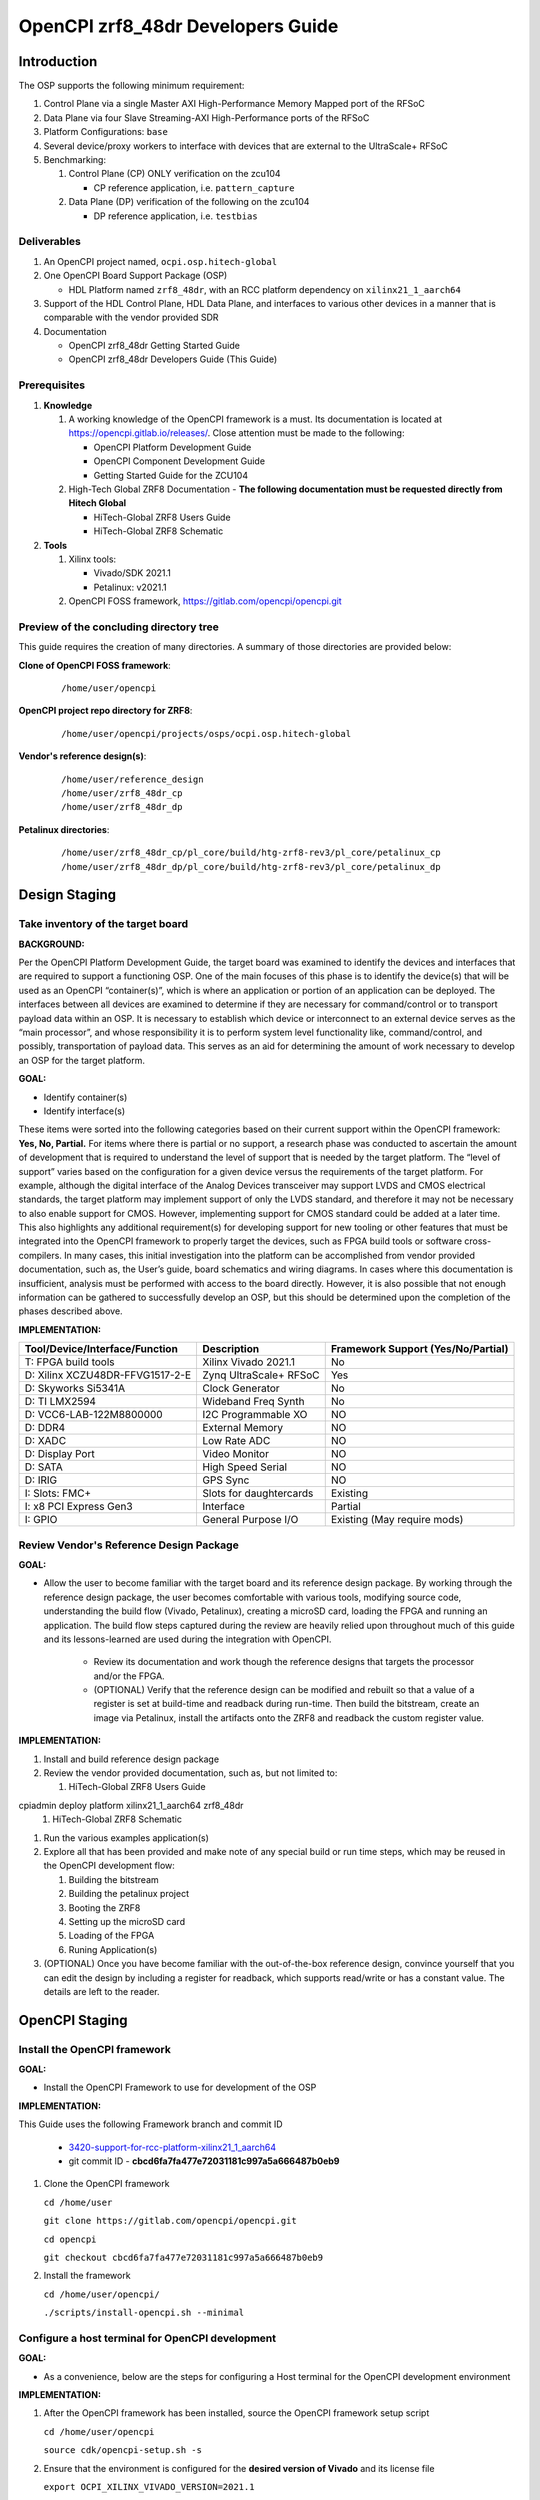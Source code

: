 .. OpenCPI zrf8_48dr Developers Guide

.. This file is protected by Copyright. Please refer to the COPYRIGHT file
   distributed with this source distribution.

   This file is part of OpenCPI <http://www.opencpi.org>

   OpenCPI is free software: you can redistribute it and/or modify it under the
   terms of the GNU Lesser General Public License as published by the Free
   Software Foundation, either version 3 of the License, or (at your option) any
   later version.

   OpenCPI is distributed in the hope that it will be useful, but WITHOUT ANY
   WARRANTY; without even the implied warranty of MERCHANTABILITY or FITNESS FOR
   A PARTICULAR PURPOSE. See the GNU Lesser General Public License for
   more details.

   You should have received a copy of the GNU Lesser General Public License
   along with this program. If not, see <http://www.gnu.org/licenses/>.

.. _dev-OpenCPI zrf8_48dr Developers Guide:

OpenCPI zrf8_48dr Developers Guide
==================================

.. _dev-Introduction:

Introduction
------------

The OSP supports the following minimum requirement:

#. Control Plane via a single Master AXI High-Performance Memory Mapped port of the RFSoC

#. Data Plane via four Slave Streaming-AXI High-Performance ports of the RFSoC

#. Platform Configurations: ``base``

#. Several device/proxy workers to interface with devices that are external to the UltraScale+ RFSoC

#. Benchmarking:

   #. Control Plane (CP) ONLY verification on the zcu104

      - CP reference application, i.e. ``pattern_capture``

   #. Data Plane (DP) verification of the following on the zcu104

      - DP reference application, i.e. ``testbias``

.. _dev-Deliverables:

Deliverables
^^^^^^^^^^^^

#. An OpenCPI project named, ``ocpi.osp.hitech-global``

#. One OpenCPI Board Support Package (OSP)

   - HDL Platform named ``zrf8_48dr``, with an RCC platform dependency on ``xilinx21_1_aarch64``

#. Support of the HDL Control Plane, HDL Data Plane, and interfaces to various other devices in a manner that is comparable with the vendor provided SDR

#. Documentation

   - OpenCPI zrf8_48dr Getting Started Guide

   - OpenCPI zrf8_48dr Developers Guide (This Guide)

.. _dev-Prerequisites:

Prerequisites
^^^^^^^^^^^^^

#. **Knowledge**

   #. A working knowledge of the OpenCPI framework is a must. Its documentation is located at https://opencpi.gitlab.io/releases/. Close attention must be made to the following:

      - OpenCPI Platform Development Guide

      - OpenCPI Component Development Guide

      - Getting Started Guide for the ZCU104

   #. High-Tech Global ZRF8 Documentation - **The following documentation must be requested directly from Hitech Global**

      - HiTech-Global ZRF8 Users Guide

      - HiTech-Global ZRF8 Schematic

#. **Tools**

   #. Xilinx tools:

      - Vivado/SDK 2021.1

      - Petalinux: v2021.1

   #. OpenCPI FOSS framework, https://gitlab.com/opencpi/opencpi.git

.. _dev-Preview-of-the-concluding-directory-tree:

Preview of the concluding directory tree
^^^^^^^^^^^^^^^^^^^^^^^^^^^^^^^^^^^^^^^^

This guide requires the creation of many directories. A summary of those directories are provided below:

**Clone of OpenCPI FOSS framework**:

   ::

      /home/user/opencpi

   ..

**OpenCPI project repo directory for ZRF8**:

   ::

      /home/user/opencpi/projects/osps/ocpi.osp.hitech-global

   ..

**Vendor's reference design(s)**:

   ::

      /home/user/reference_design
      /home/user/zrf8_48dr_cp
      /home/user/zrf8_48dr_dp

   ..


**Petalinux directories**:

   ::

      /home/user/zrf8_48dr_cp/pl_core/build/htg-zrf8-rev3/pl_core/petalinux_cp
      /home/user/zrf8_48dr_dp/pl_core/build/htg-zrf8-rev3/pl_core/petalinux_dp

   ..

.. _dev-Design-Staging:

Design Staging
--------------

.. _dev-Take-inventory-of-the-target-board:

Take inventory of the target board
^^^^^^^^^^^^^^^^^^^^^^^^^^^^^^^^^^

**BACKGROUND:**

Per the OpenCPI Platform Development Guide, the target board was examined to identify the devices and interfaces that are required to support a functioning OSP. One of the main focuses of this phase is to identify the device(s) that will be used as an OpenCPI “container(s)”, which is where an application or portion of an application can be deployed. The interfaces between all devices are examined to determine if they are necessary for command/control or to transport payload data within an OSP. It is necessary to establish which device or interconnect to an external device serves as the “main processor”, and whose responsibility it is to perform system level functionality like, command/control, and possibly, transportation of payload data. This serves as an aid for determining the amount of work necessary to develop an OSP for the target platform.

**GOAL:**

- Identify container(s)

- Identify interface(s)

These items were sorted into the following categories based on their current support within the OpenCPI framework: **Yes, No, Partial.** For items where there is partial or no support, a research phase was conducted to ascertain the amount of development that is required to understand the level of support that is needed by the target platform. The “level of support” varies based on the configuration for a given device versus the requirements of the target platform. For example, although the digital interface of the Analog Devices transceiver may support LVDS and CMOS electrical standards, the target platform may implement support of only the LVDS standard, and therefore it may not be necessary to also enable support for CMOS. However, implementing support for CMOS standard could be added at a later time. This also highlights any additional requirement(s) for developing support for new tooling or other features that must be integrated into the OpenCPI framework to properly target the devices, such as FPGA build tools or software cross-compilers. In many cases, this initial investigation into the platform can be accomplished from vendor provided documentation, such as,  the User’s guide, board schematics and wiring diagrams. In cases where this documentation is insufficient, analysis must be performed with access to the board directly. However, it is also possible that not enough information can be gathered to successfully develop an OSP, but this should be determined upon the completion of the phases described above.

**IMPLEMENTATION:**

+---------------------------------+-------------------------------+------------------------------------+
| Tool/Device/Interface/Function  | Description                   | Framework Support (Yes/No/Partial) |
+=================================+===============================+====================================+
| T: FPGA build tools             | Xilinx Vivado 2021.1          | No                                 |
+---------------------------------+-------------------------------+------------------------------------+
| D: Xilinx XCZU48DR-FFVG1517-2-E | Zynq UltraScale+ RFSoC        | Yes                                |
+---------------------------------+-------------------------------+------------------------------------+
| D: Skyworks Si5341A             | Clock Generator               | No                                 |
+---------------------------------+-------------------------------+------------------------------------+
| D: TI LMX2594                   | Wideband Freq Synth           | No                                 |
+---------------------------------+-------------------------------+------------------------------------+
| D: VCC6-LAB-122M8800000         | I2C Programmable XO           | NO                                 |
+---------------------------------+-------------------------------+------------------------------------+
| D: DDR4                         | External Memory               | NO                                 |
+---------------------------------+-------------------------------+------------------------------------+
| D: XADC                         | Low Rate ADC                  | NO                                 |
+---------------------------------+-------------------------------+------------------------------------+
| D: Display Port                 | Video Monitor                 | NO                                 |
+---------------------------------+-------------------------------+------------------------------------+
| D: SATA                         | High Speed Serial             | NO                                 |
+---------------------------------+-------------------------------+------------------------------------+
| D: IRIG                         | GPS Sync                      | NO                                 |
+---------------------------------+-------------------------------+------------------------------------+
| I: Slots: FMC+                  | Slots for daughtercards       | Existing                           |
+---------------------------------+-------------------------------+------------------------------------+
| I: x8 PCI Express Gen3          | Interface                     | Partial                            |
+---------------------------------+-------------------------------+------------------------------------+
| I: GPIO                         | General Purpose I/O           | Existing (May require mods)        |
+---------------------------------+-------------------------------+------------------------------------+

.. _dev-Review-Vendor's-Reference-Design-Package:

Review Vendor's Reference Design Package
^^^^^^^^^^^^^^^^^^^^^^^^^^^^^^^^^^^^^^^^

**GOAL:**

- Allow the user to become familiar with the target board and its reference design package. By working through the reference design package, the user becomes comfortable with various tools, modifying source code, understanding the build flow (Vivado, Petalinux), creating a microSD card, loading the FPGA and running an application. The build flow steps captured during the review are heavily relied upon throughout much of this guide and its lessons-learned are used during the integration with OpenCPI.

   - Review its documentation and work though the reference designs that targets the processor and/or the FPGA.

   - (OPTIONAL) Verify that the reference design can be modified and rebuilt so that a value of a register is set at build-time and readback during run-time. Then build the bitstream, create an image via Petalinux, install the artifacts onto the ZRF8 and readback the custom register value.

**IMPLEMENTATION:**

#. Install and build reference design package

#. Review the vendor provided documentation, such as, but not limited to:

   #. HiTech-Global ZRF8 Users Guide

cpiadmin deploy platform xilinx21_1_aarch64 zrf8_48dr
   #. HiTech-Global ZRF8 Schematic

#. Run the various examples application(s)

#. Explore all that has been provided and make note of any special build or run time steps, which may be reused in the OpenCPI development flow:

   #. Building the bitstream

   #. Building the petalinux project

   #. Booting the ZRF8

   #. Setting up the microSD card

   #. Loading of the FPGA

   #. Runing Application(s)

#. (OPTIONAL) Once you have become familiar with the out-of-the-box reference design, convince yourself that you can edit the design by including a register for readback, which supports read/write or has a constant value. The details are left to the reader.

.. _dev-OpenCPI-Staging:

OpenCPI Staging
---------------

.. _dev-Install-the-framework:

Install the OpenCPI framework
^^^^^^^^^^^^^^^^^^^^^^^^^^^^^

**GOAL:**

- Install the OpenCPI Framework to use for development of the OSP

**IMPLEMENTATION:**

This Guide uses the following Framework branch and commit ID

   - `3420-support-for-rcc-platform-xilinx21_1_aarch64 <https://gitlab.com/opencpi/opencpi/-/tree/3420-support-for-rcc-platform-xilinx21_1_aarch64>`_

   - git commit ID - **cbcd6fa7fa477e72031181c997a5a666487b0eb9**

#. Clone the OpenCPI framework

   ``cd /home/user``

   ``git clone https://gitlab.com/opencpi/opencpi.git``

   ``cd opencpi``

   ``git checkout cbcd6fa7fa477e72031181c997a5a666487b0eb9``

#. Install the framework

   ``cd /home/user/opencpi/``

   ``./scripts/install-opencpi.sh --minimal``

.. _dev-Configure-a-host-terminal-for-OpenCPI-development:

Configure a host terminal for OpenCPI development
^^^^^^^^^^^^^^^^^^^^^^^^^^^^^^^^^^^^^^^^^^^^^^^^^

**GOAL:**

- As a convenience, below are the steps for configuring a Host terminal for the OpenCPI development environment

**IMPLEMENTATION:**

#. After the OpenCPI framework has been installed, source the OpenCPI framework setup script

   ``cd /home/user/opencpi``

   ``source cdk/opencpi-setup.sh -s``

#. Ensure that the environment is configured for the **desired version of Vivado** and its license file

   ``export OCPI_XILINX_VIVADO_VERSION=2021.1``

   ``env | grep OCPI``

   ::

      $ env | grep OCPI
      OCPI_TOOL_PLATFORM=centos7
      OCPI_PREREQUISITES_DIR=/home/user/opencpi/prerequisites
      OCPI_TOOL_OS_VERSION=c7
      OCPI_CDK_DIR=/home/user/opencpi/cdk
      OCPI_XILINX_VIVADO_VERSION=2021.1
      OCPI_ROOT_DIR=/home/user/opencpi
      OCPI_TOOL_OS=linux
      OCPI_TOOL_PLATFORM_DIR=/home/user/opencpi/project-registry/ocpi.core/exports/rcc/platforms/centos7
      OCPI_TOOL_ARCH=x86_64
      OCPI_TOOL_DIR=centos7

  ..

.. _dev-Modifications-to-the-Install-and-Deploy-scripts:

Modifications to the Install and Deploy scripts
^^^^^^^^^^^^^^^^^^^^^^^^^^^^^^^^^^^^^^^^^^^^^^^

**GOAL:**

- By default, the ``testbias`` (Control Plane + Data Plane) HDL assembly is built as part of the installation process for a given OSP, and this bitstream is included in the deployment of said OSP. The purpose of these modifications are to replace the ``testbias`` HDL assembly with the ``pattern_capture`` (Control Plane **ONLY**) HDL assembly  so that its bitstream is built, and the ``pattern_capture.xml`` application is deployed, thus making it the ``new`` default assembly and application for assessing the behavior of the Control Plane.

**IMPLEMENTATION:**

#. So that the Control Plane application (``pattern_capture.xml``) is included in the list of OASs that are exported to ``/home/user/opencpi/cdk/<rcc-platform>/sdcard*/opencpi/applications``, create a symbolic link within the ``/home/user/opencpi/projects/assets/applications/`` to ``pattern_capture.xml``

   ``cd /home/user/opencpi/projects/assets/applications/``

   ``ln -s pattern_capture/pattern_capture.xml ./pattern_capture.xml``

#. Edit the following scripts to target the assembly ``pattern_capture_asm``, rather than the ``testbias`` assembly:

   #. Edit the ``/home/user/opencpi/tools/scripts/export-platform-to-framework.sh`` to target ``pattern_capture_asm``

      FROM::

         tbz=projects/assets/exports/artifacts/ocpi.assets.testbias_${platform}_base.hdl.0.${platform}.bitz

      ..

      TO::

         tbz=projects/assets/exports/artifacts/ocpi.assets.pattern_capture_asm_${platform}_base.hdl.0.${platform}.bitz

      ..

   #. Edit the ``/home/user/opencpi/tools/scripts/ocpiadmin.sh`` to target ``pattern_capture_asm``

      FROM::

         ocpidev -d projects/assets build --hdl-platform=$platform hdl ${minimal:+--workers-as-needed} assembly testbias

      ..

      TO::

         ocpidev -d projects/assets build --hdl-platform=$platform hdl ${minimal:+--workers-as-needed} assembly pattern_capture_asm

      ..

      **AND**

      FROM::

         echo "HDL platform \"$platform\" built, with one HDL assembly (testbias) built for testing."

      ..

      TO::

         echo "HDL platform \"$platform\" built, with one HDL assembly (pattern_capture_asm) built for testing."

      ..

   #. Edit the ``/home/user/opencpi/tools/scripts/deploy-platform.sh`` to target ``pattern_capture_asm``

      FROM::

         cp $verbose -L ../projects/assets/hdl/assemblies/testbias/container-testbias_${hdl_platform}_base/target-*/*.bitz \
            $sd/opencpi/artifacts


      ..

      TO::

         cp $verbose -L ../projects/assets/hdl/assemblies/pattern_capture_asm/container-pattern_capture_asm_${hdl_platform}_base/target-*/*.bitz \
            $sd/opencpi/artifacts

      ..

.. _dev-Setup-the-Software-cross-compiler:

Setup the Software cross-compiler
^^^^^^^^^^^^^^^^^^^^^^^^^^^^^^^^^

**GOAL:**

- To establish the software cross-complier

- To setup the OpenCPI functionality of the ``ZynqReleases`` and ``git`` Xilinx directories

**IMPLEMENTATION:**

The following commands are outlined in the `OpenCPI Installation Guide <https://opencpi.gitlab.io/releases/latest/docs/OpenCPI_Installation_Guide.pdf>`_

#. Download the prebuilt Linux image for the ``zcu104`` board platform

#. Go to the `Xilinx Wiki page <https://xilinx-wiki.atlassian.net/wiki/spaces/A/pages/1884029195/2021.1+Release>`_

#. Navigate/scroll to the ``Downloads`` section of the page

#. Download the ``2021.1-zcu104-release.tar.xz``

#. Setup ``Xilinx/ZynqReleases/``

   ``sudo mkdir -p /opt/Xilinx/ZynqReleases/2021.1/``

   ``cd /home/user/Downloads``

   ``sudo cp 2021.1-zcu104-release.tar.xz /opt/Xilinx/ZynqReleases/2021.1``

   ``sudo chown -R <user>:users /opt/Xilinx/ZynqReleases``

   - Example: ``sudo chown -R smith:users /opt/Xilinx/ZynqReleases``

   - Note: This may require adjusting the permissions for ``/opt/Xilinx/ZynqReleases`` or its subdirectories

#. Setup ``Xilinx/git/``

   ``sudo mkdir -p /opt/Xilinx/git``

   #. Download ``linux-xlnx``

      ``cd ~/Downloads``

      ``git clone https://github.com/Xilinx/linux-xlnx.git``

      ``sudo cp -rf linux-xlnx /opt/Xilinx/git``

      ``sudo chown -R <user>:users /opt/Xilinx/git``

   #. Download ``u-boot-xlnx``

      ``cd ~/Downloads``

      ``git clone https://github.com/Xilinx/u-boot-xlnx.git``

      ``sudo cp -rf u-boot-xlnx /opt/Xilinx/git``

      ``sudo chown -R <user>:users /opt/Xilinx/git``

.. _dev-Install-xilinx21_1_aarch64-RCC-Platfrom:

Install and Deployment
^^^^^^^^^^^^^^^^^^^^^^

**GOAL:**

- To install and deploy the RCC Platform ``xilinx21_1_aarch64`` and the HDL Platform ``zcu104``

**IMPLEMENTATION:**

**Install: xilinx21_1_aarch64 (an RCC platform)**

   ``cd opencpi/``

   ``ocpiadmin install platform xilinx21_1_aarch64 --minimal``

**Install: zcu104 (an HDL platform)**

   ``cd opencpi/``

   ``ocpiadmin install platform zcu104 --minimal``

**Deploy: zcu104 with xilinx21_1_aarch64**

   ``ocpiadmin deploy platform xilinx21_1_aarch64 zcu104``

.. _dev-Benchmark-testing-the-OpenCPI-zcu104-OSP:

Benchmark testing the OpenCPI zcu104 OSP
^^^^^^^^^^^^^^^^^^^^^^^^^^^^^^^^^^^^^^^^

**GOAL:**

- Gain a benchmark understanding of the build-time and run-time utilities as they are performed for the HDL platform ``zcu104`` when paired with the RCC platform ``xilinx21_1_aarch64``.

**IMPLEMENTATION:**

#. Build ``known good`` HDL and RCC platforms to aid in the development of the OSP.

#. Understand the impact of the contents of the ``zcu104.exports`` file by reviewing the outputs of install/deploy of the ``zcu104``

#. Build the ``canary`` **Control Plane** (CP) HDL bitstreams and run its application

#. Build the ``canary`` **Data Plane** (DP) HDL bitstreams and run its application

#. Build the Component Unit Tests and run them on the ``zcu104`` to obtain benchmark performance metrics.

.. _dev-Create-an-OpenCPI-project-for-the-ZRF8:

Create an OpenCPI project for the ZRF8
^^^^^^^^^^^^^^^^^^^^^^^^^^^^^^^^^^^^^

**GOAL:**

- To create a skeleton project directory for the OSP and add to the project-registry

**IMPLEMENTATION:**

#. Create a project, under ``/home/user/opencpi/projects/osps``

   ``cd /home/user/opencpi/projects/osps/``

   ``ocpidev create project ocpi.osp.hitech-global``

   ``cd ocpi.osp.hitech-global``

#. Create a ``Makefile``:

  ::

      $(if $(realpath $(OCPI_CDK_DIR)),,\
        $(error The OCPI_CDK_DIR environment variable is not set correctly.))
        # This is the Makefile for the ocpi.osp.xilinx project.
      include $(OCPI_CDK_DIR)/include/project.mk

  ..

#. Create a ``Project.mk`` file:

   ::

      PackageName=osp.hitech-global
      PackagePrefix=ocpi
      ProjectDependencies=ocpi.platform ocpi.assets
      ComponentLibraries+=misc_comps util_comps dsp_comps comms_comps

   ..

#. Register the project

   ``ocpidev register project``

#. Confirm that the ``ocpi.osp.hitech-global`` project is registered

   ``ocpidev show registry``

   ::

      -----------------------------------------------------------------------------------------------------
      | Project Package-ID       | Path to Project                                         | Valid/Exists |
      | ------------------------ | ------------------------------------------------------- | ------------ |
      | ocpi.osp.hitech-global   | /home/user/opencpi/projects/osps/ocpi.osp.hitech-global | True         |
      | ocpi.core                | /home/user/opencpi/projects/core                        | True         |
      | ocpi.tutorial            | /home/user/opencpi/projects/tutorial                    | True         |
      | ocpi.assets              | /home/user/opencpi/projects/assets                      | True         |
      | ocpi.platform            | /home/user/opencpi/projects/platform                    | True         |
      | ocpi.assets_ts           | /home/user/opencpi/projects/assets_ts                   | True         |
      -----------------------------------------------------------------------------------------------------

   ..

#. Implement the ``zrf8_48dr`` part number ``xczu48dr`` in the ``/home/user/opencpi/tools/include/hdl/hdl-targets.xml`` file::

     <family name='zynq_ultra' toolset='vivado' default='xczu3cg-2-sbva484e'
              parts='xczu28dr xczu9eg xczu7ev xczu3cg xczu48dr'/>

   ..

#. The ``fmc_plus.xml`` card-spec has been provided in the ``ocpi.osp.hitech-global`` `repository <https://gitlab.com/opencpi/osp/ocpi.osp.hitech-global>`_. The ``fmc_plus.xml`` card-spec is located in the ``ocpi.osp.hitech-global/hdl/platforms/zrf8_48dr/guide``. Implement the ``fmc_plus.xml`` card-spec within the ``projects/core/hdl/cards/specs/`` directory.

   ``cp fmc_plus.xml /home/user/opencpi/projects/core/hdl/cards/specs``

   ``cd /home/user/opencpi/projects/core``

   ``ocpidev unregister project``

   ``ocpidev register project``












.. _dev-Enable-OpenCPI-HDL-Control-Plane:

Enable OpenCPI HDL Control Plane
-------------------------------

.. _dev-Configure-PS-for-Control-Plane:

Configure PS for Control Plane
^^^^^^^^^^^^^^^^^^^^^^^^^^^^^^

**GOAL:**

- Obtain a **Processing System** (PS) core IP which is precisely configured for the ``zrf8_48dr``, that will be wrapped and normalized for OpenCPI signaling and made available to be instanced in the Platform Worker. The steps to acheive this goal start by leveraging the ``zrf8_48dr`` vendor reference design to isolate the Processing System (PS) core IP's source code.

- Configure the PS core IP to enable and configure signals/ports, per the requirements of the OpenCPI HDL Control Plane control software for the Zynq UltraScale+ RFSoC devices:

   - Clock(s)

   - Reset(s)

   - An AXI Master interface - Memory mapping must match with that defined in ``HdlZynq.hh``

- The product of this section is the PS core IP HDL primitive that supports the Control Plane.

**IMPLEMENTATION:**

#. Be sure to have the Reference Design built and installed from the :ref:`dev-Review-Vendor's-Reference-Design-Package` section.

#. Create a copy of the reference design and create a ``Control-Plane`` only version ``zrf8_48dr_cp``

   ``cd /home/user``

   ``cp -rf <reference_design>/ ./zrf8_48dr_cp``

#. Open the ``zrf8_48dr_cp`` vivado project

   ``source /opt/Xilinx/Vivado/2021.1/settings64.sh``

   ``cd /home/user/zrf8_48dr_cp/pl_core/build/htg-zrf8-rev3/pl_core/``

   ``vivado pl_core.xpr``

#. Remove the following files from the ``Design Sources``

   #. ``axi_reg_if``

   #. ``pulse_converter``

#. ``Open Block Design``

#. Open the Block Design for editing

   #. Remove all modules except the Zynq UltraScale+ RFSoC IP ``zynq_ultra_ps_e_0``

   #. Remove all signals

   #. Edit the PS core IP (Double Click ``zynq_ultra_ps_e_0``):

      #. **Disable I2C**

         I/O Configuration -> Low-Speed -> I/O Periperals -> I2C -> I2C 0

      #. **Disable SPI**

         I/O Configuration -> Low-Speed -> I/O Peripherals -> SPI -> SPI 0

      #. **Disable TTC**

         I/O Configuration -> Low-Speed -> Processing Unit -> TTC -> TTC 3

      #. **Disable GEM**

         I/O Configuration -> High-Speed -> GEM -> GEM 3

      #. **Disable PL to PS Interrupts**

         PS-PL Configuration -> General -> Interrupts -> PL to PS -> IRQ0[0-7] -> 0

      #. **Disable the second Master Interface AXI HPM1 FPD:**

         PS-PL Configuration -> PS-PL Interfaces -> Master Interface -> AXI HPM1 FPD

      #. **Configure the Master Interface AXI HPMO FPD for 32 bit**

         PS-PL Configuration -> PS-PL Interfaces -> Master Interface -> AXI HPM0 FPD -> AX0 HPM1 FPD Data Width -> 32

      #. Click ``OK``

   #. Make a connection from ``pl_clk0`` to ``maxihpm0_fpd_aclk``

   #. Perform ``Regenerate Layout``

   #. Perform ``Validate Design (F6)``

   #. Externalize the ``M_AXI_HPM0_FDP`` port (Ctrl + t)

   #. Perform ``Validate Design (F6)`` -> Auto assign address -> Yes

   #. Edit the Address Editor to match the expected OpenCPI adrress as described here ``/home/user/opencpi/runtime/hdl/include/HdlZynq.hh`` (``M_HP0_PADDR 0xA800000``)

      #. Select the ``Address Editor`` ribbon

      #. Modify the ``M_AXI_HPM0_FPD_0`` Master Base Address to ``0x00_A800_0000``

      #. Re-validate the design ``Validate Design (F6)``

      #. Perform ``Flow Navigator window`` -> ``IP INTEGRATOR`` -> ``Generate Block Design`` -> ``Generate``

   #. In the ``Sources`` tab and ``Hierarchy`` view, expand the ``design_1_wrapper`` and right mouse click the ``design_1_i`` design and click ``Create HDL Wrapper`` -> OK

   #. Export an ``.xsa`` file

      - File -> Export -> Export Hardware...-> Next -> Pre-synthesis -> Finish

      - Leave the default export location ``pl_core``

#. Close Vivado

#. The Block Design should look as follows:

.. figure:: figures/zrf8_48dr_cp.png
   :alt: ZRF8 PS Control Plane Block Design
   :align: center

   ZRF8 PS Control Plane Block Design

..

.. _dev-Create-HDL-Primitive-for-CP:

Create HDL Primitive for CP
^^^^^^^^^^^^^^^^^^^^^^^^^^^

**GOAL:**

- Create an OpenCPI HDL primitive that wraps the Zynq UltraScale+ RFSoC PS core IP which has been configured per the settings of the ``ZRF8``. As the ``zcu104`` OpenCPI HDL Platform targets the same device family, its HDL primitive module is used as a reference implementation for this task.

**IMPLEMENTATION:**

**CODEBLOCK**: The code block for the various files that make up the HDL Primitive can be found in the following directory of the ocpi.osp.hitech-global repository:

   ::

      ocpi.osp.hitech-global/guide/zrf8_48dr/code-blocks/control-plane/primitives/

   ..

#. Setup terminal for OpenCPI development

   ``cd /home/user/opencpi``

   ``source cdk/opencpi-setup.sh -s``

   ``export OCPI_XILINX_VIVADO_VERSION=2021.1``

#. Create an OpenCPI HDL primitive library, named ``zynq_ultra_zrf8_48dr``

   ``cd projects/osps/ocpi.osp.hitech-global``

   ``ocpidev create hdl primitive library zynq_ultra_zrf8_48dr``

#. From the Vivado project modified in  :ref:`dev-Configure-PS-for-Control-Plane`, which is specific to using the vendor's reference design for configuring the PS core IP for the ``ZRF8``, browse to the generated artifacts directory, and copy them into the newly created OpenCPI HDL primitive library.

   ``cd /home/user/zrf8_48dr_cp/pl_core/build/htg-zrf8-rev3/pl_core/pl_core.gen/sources_1/bd/design_1/ip``

   ``cp -rf design_1_zynq_ultra_ps_e_0_0/ <ocpi.osp.hitech-global>/hdl/primitives/zynq_ultra_zrf8_48dr``

#. Since the ``zrf8_48dr`` is very similar to the ``zcu104``, simply copy and rename a couple files from the ``platform/hdl/primitive/zynq_ultra`` HDL primitive library into the ``zynq_ultra_zrf8_48dr`` and edit as needed.

   ``cd /home/user/opencpi/projects/platform/hdl/primitives/zynq_ultra/``

   ``cp zynq_ultra_pkg.vhd  <ocpi.osp.hitech-global>/hdl/primitives/zynq_ultra_zrf8_48dr/zynq_ultra_zrf8_48dr_pkg.vhd``

   ``cp zynq_ultra_ps.cpp_vhd <ocpi.osp.hitech-global>/hdl/primitives/zynq_ultra_zrf8_48dr/zynq_ultra_zrf8_48dr_ps.vhd``

#. Edit the HDL package ``zynq_ultra_zrf8_48dr_pkg.vhd``

   #. Change package name from ``zynq_ultra_pkg`` to ``zynq_ultra_zrf8_48dr_pkg``

   #. Reduce the number of Master ports that are supported from 2 to 1.

      From: ``constant C_M_AXI_HP_COUNT : natural := 2``

      To: ``constant C_M_AXI_HP_COUNT : natural := 1``

   #. Change primitive component name from ``zynq_ultra_ps`` to ``zynq_ultra_zrf8_48dr_ps``

   #. Comment out the ``s_axi_hp_in`` and ``s_axi_hp_out`` ports

      .. note::

	 These are for the Data Plane and will be added back into the design in a later section.

      ..

#. Edit the ``zynq_ultra_zrf8_48dr_ps.vhd``, to remove all C++ preprocessing code and to normalize the interface of the generated PS core IP to OpenCPI Control Plane signaling.

   .. note::

      This file edit is very intricate and in depth. As you read through this section it is encouraged that you use a comparison tool and compare the CODEBLOCK of this file (outlined at the top of this section) with the file that is currently in place in your project. This will give you the best overview of the step-by-step process in this section.

   ..

   #. Change library names from:

      from ``library zynq_ultra`` to ``library zynq_ultra_zrf8_48dr``

      from ``zynq_ultra.zynq_ultra_pkg.all`` to ``zynq_ultra_zrf8_48dr.zynq_ultra_zrf8_48dr_pkg.all``

   #. Change entity name:

      from ``zynq_ultra_ps`` to ``zynq_ultra_zrf8_48dr_ps``

   #. Comment out any lines containing:

      ``s_axi_hp_in``, ``s_axi_hp_out``

   #. Change architecture name:

      from ``zynq_ultra_ps`` to ``zynq_ultra_zrf8_48dr_ps``

   #. Change the component name:

      from ``PS8_WRAPPER_MODULE`` to ``design_1_zynq_ultra_ps_e_0_0``

   #. Remove the ``GENERIC`` ports:

   #. Remove all ports in the entity except for the following:

      #. ``maxihpm0_*``, ``saxihp0_*``, ``saxihp1_*``, ``saxihp2_*``, ``saxihp3_*``

      #. ``maxigp0_*``, ``saxigp2_*``, ``saxigp3_*``, ``saxigp4_*``, ``saxigp5_*``

      #. ``pl_resetn0``

      #. ``pl_clk0``

   #. Of the remaining ports in the entity, comment out the following  ports from the entity
      (these are for the Data Plane, and will be added back later):

      #. ``saxihp0_*``, ``saxihp1_*``, ``saxihp2_*``, ``saxihp3_*``

      #. ``saxigp2_*``, ``saxigp3_*``, ``saxigp4_*``, ``saxigp5_*``

   #. Replace the ``PS8_WRAPPER_MODULE`` that is in the architecture declaration and body with
      ``design_1_zynq_ultra_ps_e_0_0``

   #. In the ``PORT MAP`` perfrom the same removal and commenting as in the entity

      #. Remove the ``GENERIC`` ports

      #. Remove all ports in the entity except for the following:

         #. ``maxihpm0_*``, ``saxihp0_*``, ``saxihp1_*``, ``saxihp2_*``, ``saxihp3_*``

         #. ``maxigp0_*``, ``saxigp2_*``, ``saxigp3_*``, ``saxigp4_*``, ``saxigp5_*``

         #. ``pl_resetn0``

         #. ``pl_clk0``

   #. Of the remaining ports in the entity, comment out the following  ports from the entity
      (these are for the Data Plane, and will be added back later):

      #. ``saxihp0_*``, ``saxihp1_*``, ``saxihp2_*``, ``saxihp3_*``

      #. ``saxigp2_*``, ``saxigp3_*``, ``saxigp4_*``, ``saxigp5_*``

   #. All that should remain are the following ports:

      #. gm: for i in - to C_M_AXI_HP_COUNT-1 code block (Control Plane Ports)

      #. gs: for i in 0 to C_S_AXI_HP_COUNT-1 generate code block (Data Plane Ports)

      #. ``maxihpm0_fpd_aclk`` (Control Plane Clock - destination)

      #. ``maxigp0_*`` (Control Plane Ports)

      #. ``saxihp{0,1,2,3}_fpd_aclk`` (Data Plane Clocks - destination)

      #. ``saxigp{2,3,4,5}`` (Data Plane Ports)

      #. ``pl_resetn0``

      #. ``pl_clk0`` (Control Plane Clock - source)

   #. Of the remaining ports, the following ports listed should be commented out (these are for the
      Data Plane, and will be added back later)

      #. gs: for i in 0 to C_S_AXI_HP_COUNT-1 generate code block (Data Plane Ports)

      #. ``saxihp{0,1,2,3}_fpd_aclk`` (Data Plane Clocks)

      #. ``saxigp{2,3,4,5}`` (Data Plane Ports)

#. Create the primitive library's ``Makefile`` to specify all of the dependencies:

   ``ocpi.osp.hitech-global/hdl/primitives/zynq_ultra_zrf8_48dr/Makefile``

   ::

      Libraries=fixed_float ocpi axi sdp platform

      SourceFiles= \
          zynq_ultra_zrf8_48dr_pkg.vhd \
          zynq_ultra_zrf8_48dr_ps.vhd \
          design_1_zynq_ultra_ps_e_0_0/design_1_zynq_ultra_ps_e_0_0.dcp

      OnlyTargets=zynq_ultra

      include $(OCPI_CDK_DIR)/include/hdl/hdl-library.mk

   ..

.. _dev-Build-HDL-Primitive-with-CP:

Build HDL Primitive with CP
^^^^^^^^^^^^^^^^^^^^^^^^^^^

**GOAL:**

- Build the HDL Primitive that is instanced in the HDL Platform Worker

**IMPLEMENTATION:**

#. Return to the top of the project

   ``cd /home/user/opencpi/projects/osps/ocpi.osp.hitech-global``

#. Build the primitive library

   ``ocpidev build --hdl-target zynq_ultra``

   ::

      $ ocpidev build --hdl-target zynq_ultra
      No HDL platforms specified. No HDL assets will be targeted.
      Possible HdlPlatforms are: alst4 alst4x isim matchstiq_z1 ml605 modelsim picoevb x4sim xsim zcu104 zcu106 zed zed_ether zed_ise.
      Setting up exports
      :
      :
      :
      :
      :
      ============== For library zynq_ultra_zrf8_48dr:
      Building the zynq_ultra_zrf8_48dr library for zynq_ultra (target-zynq_ultra/zynq_ultra_zrf8_48dr) 0:()
       Tool "vivado" for target "zynq_ultra" succeeded.  0:00.02 at 10:53:39
      Creating directory ../lib/zynq_ultra_zrf8_48dr for library zynq_ultra_zrf8_48dr
      No previous installation for gen/zynq_ultra_zrf8_48dr.libs in ../lib/zynq_ultra_zrf8_48dr.
      Installing gen/zynq_ultra_zrf8_48dr.libs into ../lib/zynq_ultra_zrf8_48dr
      No previous installation for target-zynq_ultra/zynq_ultra_zrf8_48dr.sources in target-zynq_ultra/zynq_ultra_zrf8_48dr.
      Installing target-zynq_ultra/zynq_ultra_zrf8_48dr.sources into target-zynq_ultra/zynq_ultra_zrf8_48dr
      No previous installation for target-zynq_ultra/zynq_ultra_zrf8_48dr in ../lib/zynq_ultra_zrf8_48dr/zynq_ultra.
      Installing target-zynq_ultra/zynq_ultra_zrf8_48dr into ../lib/zynq_ultra_zrf8_48dr/zynq_ultra


.. _dev-Create-HDL-Platform-Worker-for-CP:

Create HDL Platform Worker for CP
^^^^^^^^^^^^^^^^^^^^^^^^^^^^^^^^^

**CODEBLOCK:** The code block for the various files that make up the HDL platform worker can be found in the following directory of the ocpi.osp.hitech-global repository:::

   ocpi.osp.hitech-global/guide/zrf8_48dr/code-blocks/control-plane/platforms/

..

#. Create HDL Platform Worker

   ``cd opencpi/projects/osps/ocpi.osp.hitech-global``

   ``ocpidev create hdl platform zrf8_48dr``

#. Change directory to HDL Platform Worker

   ``cd hdl/platforms/zrf8_48dr``

#. Copy ``zcu104.xml`` into the ``zrf8_48dr`` platform worker directory and rename it ``zrf8_48dr.xml``

   ``cp /home/user/opencpi/projects/platform/hdl/platforms/zcu104/zcu104.xml ./zrf8_48dr.xml``

#. Edit the newly created ``zrf8_48dr.xml``

   #. Change all references of ``zcu104`` to ``zrf8_48dr``

   #. Delete all ``specproperty`` elements except for ``platform``, i.e. delete nLEDS, nSlots,
      nSwitches, slotNames.

   #. Comment out the Scalable-Data Plane interface, i.e. ``<sdp name=...>```

   #. Delete Property: ``useGP1``

   #. Comment out debug Properties: ``axi_error``, ``sdpDropCount``, ``debug_state``,
      ``debug_state1``, and ``debug_state2``

   #. Remove all signals

   #. Remove the slot declaration(s) and associated signals and comments

#. Copy ``zcu104.vhd`` into the zrf8_48dr platform worker directory and rename it ``zrf8_48dr.vhd``

   ``cp /home/user/opencpi/projects/platform/hdl/platform/zcu104/zcu104.vhd ./zrf8_48dr.vhd``

#. Edit the newly created ``zrf8_48dr.vhd``

   #. Comment out Library: ``platform``

   #. Change Library: ``zynq_ultra`` to ``zynq_ultra_zrf8_48dr``

   #. Change: ``zynq_ultra.zynq_ultra_pkg.all`` to ``zynq_ultra_zrf8_48dr.zynq_ultra_zrf8_48dr_pkg.all``

   #. Comment out Library: ``bsv`` and ``sdp``

   #. Change architecture: ``zcu104_worker`` to ``zrf8_48dr_worker``

   #. Remove ``whichGP`` comments and constant

   #. Comment out the following signals:

      ``ps_s_axi_hp_in``, ``ps_s_axi_hp_out``, ``rst_n``, ``my_sdp_out``, ``my_sdp_out_data``,
      ``dbg_state``, ``dbg_state1``, ``dbg_state2``

   #. Remove signals: ``count`` ``ledbuf`` and ``cnt_t``

   #. Change ``ps : zynq_ultra_ps`` to ``ps : zynq_ultra_zrf8_48dr_ps``

   #. Remove the ``useGP1`` comments

   #. Change: ``ps in.debug => (31 => useGP1, others => '0'),`` to ``ps in.debug => (others => '0'),``

   #. Comment out connections: ``s_axi_hp_in``, ``s_axi_hp_out``, ``zynq_ultra_out``,
      ``zynq_ultra_out_data``, ``props_out.sdpDropCount``

   #. Change : ``ps_m_axi_gp_out(whichGP)`` to ``ps_m_axi_gp_out(0)``

   #. Change : ``ps_m_axi_gp_in(whichGP)`` to ``ps_m_axi_gp_in(0)``

   #. Comment out the ``sdp2axi`` adapter module

   #. Remove connections: ``props_out.switches``, ``leds``

   #. Remove the comments and ``process`` associated with driving the LEDS

#. Create a constraints files named ``zrf8_48dr.xdc`` and add the following clock constraint

   ::

      # OpenCPI additions to the above, which is unmodified from the original

      create_clock -name clk_fpga_0 -period 10.000 [get_pins -hier * -filter {NAME =~ /ps/U0/inst/PS8_i/PLCLK[0]}]
      set_property DONT_TOUCH true [get_cells "ftop/pfconfig_i/zrf8_48dr_i/worker/ps/U0/inst/PS8_i"]

   ..

#. Copy the ``zcu104/Makefile`` to ``zrf8_48dr/Makefile`` and edit it such that its contents match the provided CODE BLOCK

   ``cd ocpi.osp.hitech-global/hdl/platforms/zrf8_48dr``

   ``cp opencpi/projects/platform/hdl/platform/zcu104/Makefile ./``

      ::

         # The zrf8_48dr platform.
         Libraries=zynq_ultra_zrf8_48dr axi sdp
         Configuration=base
         OnlyTargets=zynq_ultra

         include $(OCPI_CDK_DIR)/include/hdl/hdl-platform.mk

      ..


#. Copy/rename the ``zcu104/zcu104.mk`` to ``zrf8_48dr/zrf8_48dr.mk`` and edit it such that its contents match the provided CODE BLOCK

   ``cp /home/user/opencpi/projects/platforms/hdl/platforms/zcu104/zcu104.mk ./zrf8_48dr.mk``

      ::

         HdlPart_zrf8_48dr=xczu48dr-2-ffvg1517e
         HdlRccPlatform_zrf8_48dr=xilinx21_1_aarch64

      ..

#. Copy/rename the ``zcu104/zcu104.exports`` to ``zrf8_48dr/zrf8_48dr.exports`` and edit it such that its contents match the provided CODE BLOCK

   ``cp /home/user/opencpi/projects/platforms/hdl/platforms/zcu104/zcu104.exports ./zrf8_48dr.exports``

      ::

         # Development files for building for this platform
         +<platform_dir>/zrf8_48dr.xdc
         +<platform_dir>/zrf8_48dr_bit.xdc
         =<platform_dir>/sd_card/system.xml

         # Udev rules for runtime on dev host
         # They are always placed in the udev-rules subdir in the runtime packages
         =<platform-dir>/98-zrf8_48dr.rules udev-rules/

         # Assume that all the boot files are in the software platforms for now
         @<platform-dir>/sd_card/system.xml opencpi/
         @<platform-dir>/sd_card/artifacts/image.ub /
         @<platform-dir>/sd_card/artifacts/rootfs.tar.gz /

      ..


#. Copy/rename the ``zcu104/98-zcu104.rules`` to ``zrf8_48dr/98-zrf8_48dr.rules`` and edit such that its contents match the provided CODE BLOCK

   ``cp /home/user/opencpi/projects/platforms/hdl/platforms/zcu104/98-zcu104.rules ./98-zrf8_48dr.rules``

      ::

         UBSYSTEM=="tty" ATTRS{product}=="Cypress-USB2UART-*" SYMLINK+="z3u%n" MODE:="0666"

      ..

#. Create a ``zrf8_48dr_bit.xdc``, which is to remain empty.

   .. note::

      When this file is void of contents, it signifies to Vivado that all defaults project settings are acceptable.

   ..

#. Create an ``sd_card`` directory

   #. ``mkdir sd_card``

   #. ``cp /home/user/opencpi/platforms/zynq/zynq_system.xml ./sd_card/system.xml``

   #. Edit the file to look like the following::

         <opencpi>
             <container>
                 <rcc load='1'/>
                 <remote load='1'/>
                 <hdl load='1'>
                     <device name='PL:0' platform='zrf8_48dr'/>
                 </hdl>
             </container>
             <transfer smbsize='128K'>
                 <pio load='1' smbsize='10M'/>
                 <dma load='1'/>
                 <socket load='1'/>
             </transfer>
         </opencpi>

   ..

.. _dev-Build-HDL-Platform-Worker-with-CP-enabled:

Build HDL Platform Worker with CP enabled
^^^^^^^^^^^^^^^^^^^^^^^^^^^^^^^^^^^^^^^^^

**GOAL:**

- Build the HDL Platform Worker and ``base`` Platform Configuration

- Verify that the HDL platform is recognized by the framework

**IMPLEMENTATION:**

#. **Build the HDL platform zrf8_48dr**

   ``cd /home/user/opencpi/projects/osps/ocpi.osp.hitech-global``

   ``ocpidev build --hdl-platform zrf8_48dr --rcc-platform xilinx21_1_aarch64``

#. Confirm that the zrf8_48dr is recognized by the framework as a valid HDL platform target:

   ``ocpidev show platforms``

   ::

      | -----------------------------------------------------------------------------------------------------------------------------------------
      | Platform            | Type | Package-ID                                 | Target              | HDL Part                   | HDL Vendor |
      | ------------------ -| ---- | ------------------------------------------ | ------------------- | -------------------------- | ---------- |
      | centos7             | rcc  | ocpi.core.platforms.centos7                | linux-c7-x86_64     | N/A                        | N/A        |
      | xilinx21_1_aarch64  | rcc  | ocpi.core.platforms.xilinx21_1_aarch64     | linux-18_3-aarch64  | N/A                        | N/A        |
      | zrf8_48dr           | hdl  | ocpi.osp.hitech-global.platforms.zrf8_48dr | zynq_ultra          | xczu3eg-1-sbva484i         | xilinx     |
      | zcu104              | hdl  | ocpi.platform.platforms.zcu104             | zynq_ultra          | xczu7ev-2-ffvc1156e        | xilinx     |
      | -----------------------------------------------------------------------------------------------------------------------------------------

   ..

.. _dev-Install-the-HDL-Platform-zrf8_48dr-for-CP:

Install the HDL Platform zrf8_48dr for CP
^^^^^^^^^^^^^^^^^^^^^^^^^^^^^^^^^^^^^^^^^

**GOAL:**

- The goal of this section is to **install** the ``zrf8_48dr`` HDL Platform.

- Installation of the ``ZRF8`` includes building the HDL Container (i.e. bitstream) for verifying
  the Control Plane.

**IMPLEMENTATION:**

With all previous :ref:`dev-Enable-OpenCPI-HDL-Control-Plane` sections complete, the ``zrf8_48dr`` HDL and ``xilinx21_1_aarch64``  RCC platform can now be installed and deployed.

#. Browse to top of the OpenCPI directory

   ``cd /home/user/opencpi``

#. Setup terminal for OpenCPI development

   ``source ./cdk/opencpi-setup.sh -s``

   ``export OCPI_XILINX_VIVADO_VERSION=2021.1``

#. **Install: zrf8_48dr (an HDL platform)**

   ``ocpiadmin install platform zrf8_48dr --minimal``

.. _dev-Petalinux-workspace-for-Control-Plane:

Petalinux workspace for Control Plane
^^^^^^^^^^^^^^^^^^^^^^^^^^^^^^^^^^^^^

**GOAL:**

- The following `Petalinux Tools Documentation Reference Guide (UG1144) <https://docs.xilinx.com/r/2021.1-English/ug1144-petalinux-tools-reference-guide>`_ describes the commands and build flow that will be utilized in this section. These steps can be revisted, and will allow consequent bitstreams to be "spot checked".

- Successful completion of this section is a bootable SD-card image utilizing the Petalinux utility

**IMPLEMENTATION:**

#. Source Petalinux 2021.1

   ``source /opt/Xilinx/Petalinux/2021.1/settings.sh``

#. Create a petalinux project directory for Control-Plane (cp)

   ``cd /home/user/zrf8_48dr_cp/pl_core/build/htg-zrf8-rev3/pl_core/``

   ``petalinux-create -t project --template zynqMP --name "petalinux_cp"``

#. **Complete the** :ref:`dev-Petalinux-Fix-for-ZRF8` **section**

#. Import the Hardware Configuration that was exported from the Vivado project. This is the ``*.xsa`` file that was created during the  File → Export → Export Hardware step.

   ``cd /home/user/zrf8_48dr_cp/pl_core/build/htg-zrf8-rev3/pl_core/petalinux_cp/``

   ``petalinux-config --get-hw-description=../``

#. Once the ``/misc/config`` System Configuration GUI is present in the terminal, continue by: Exit -> Yes

   #. If you are presented with: ``Error: Incompatible SDK installer! Your host gcc version is 4.8 and this SDK was built by gcc higher version.``, this can be fixed with the following

       ``Yocto Settings`` -> ``[*] Enable Buildtools Extended``

   #. If you are presented with: ``ERROR: Failed to generate meta-plnx-generated layer``, this can be fixed with the following command:

         ``sudo sysctl -n -w fs.inotify.max_user_watches=524288``

#. Build the project:

   ``petalinux-build``

#. Package the ``BOOT.BIN`` image

   **The BOOT.BIN must be packaged with the appropriate** ``pattern_capture_asm_zrf8_48dr_base.bit`` **file. This file was created during the** :ref:`Install-the-HDL-Platform-zrf8_48dr-for-CP` **section.**

   ``cd images/linux``

   ``petalinux-package --boot --fsbl --fpga /home/user/opencpi/projects/assets/hdl/assemblies/pattern_capture_asm/container-pattern_capture_asm_zrf8_48dr_base/target-zynq_ultra/pattern_capture_asm_zrf8_48dr_base.bit --u-boot --force``

   There should now be a ``BOOT.BIN`` in the ``images/linux`` directory

.. _dev-Create-Control-Plane-Boot-Artifacts:

Create Control Plane Boot Artifacts
^^^^^^^^^^^^^^^^^^^^^^^^^^^^^^^^^^^

**GOAL:**

 - Create Control-Plane boot artifacts for the framework to leverage when the Platform is deployed

**IMPLEMENTATION**

#. Create ``2021.1-zrf8_48dr-release`` directory to store boot artifacts

   ``cd /home/user/zrf8_48dr_cp/pl_core/build/htg-zrf8-rev3/pl_core/petalinux_cp/images/linux``

   ``mkdir 2021.1-zrf8_48dr-release``

#. Copy the boot artifacts into the directory and create a ``ZynqReleases`` tar

   ``cp BOOT.BIN boot.scr 2021.1-zrf8_48dr-release``

   ``tar cvfz 2021.1-zrf8_48dr-release.tar.xz 2021.1-zrf8_48dr-release``

   ``cp 2021.1-zrf8_48dr-release.tar.xz /opt/Xilinx/ZynqReleases/2021.1``

   ``sudo chown -R <user>:users /opt/Xilinx/ZynqReleases/2021.1``

       - Example: ``sudo chown -R smith:users /opt/Xilinx/ZynqReleases``

       - Note: This may require adjusting the permissions for ``/opt/Xilinx/ZynqReleases`` or its subdirectories

.. _dev-Install-the-RCC-Platform-xilinx21_1_aarch64-for-CP:

Install the RCC Platform xilinx21_1_aarch64 for CP
^^^^^^^^^^^^^^^^^^^^^^^^^^^^^^^^^^^^^^^^^^^^^^^^^^

**GOAL:**

- The goal of this section is to **install** the ``xilinx21_1_aarch64`` RCC Platform

**IMPLEMENTATION:**

#. Browse to top of the OpenCPI directory

   ``cd /home/user/opencpi``

#. Setup terminal for OpenCPI development

   ``source ./cdk/opencpi-setup.sh -s``

   ``export OCPI_XILINX_VIVADO_VERSION=2021.1``


#. **Reinstall RCC Platform** ``xilinx21_1_aarch64`` so that the new ``2021.1-zrf8_48dr-release.tar.xz`` boot artifacts can be implemented into the framework.

   #. Remove the old ``xilinx21_1_aarch64`` from ``cdk``

      ``cd /home/user/opencpi/cdk``

      ``rm -rf xilinx21_1_aarch64``

   #. Clean out stale build artifacts from ``core/rcc/platforms/xilinx21_1_aarch64``

      ``cd /home/user/opencpi/projects/core/rcc/platforms/xilinx21_1_aarch64``

      ``rm -rf gen/ lib/``

   #. Unregister/Re-register project

      ``cd /home/user/opencpi/projects/core``

      ``ocpidev unregister project``

      ``ocpidev register project``

   #. Reinstall the RCC platform

      ``cd /home/user/opencpi``

      ``ocpiadmin install platform xilinx21_1_aarch64 --minimal``

.. _dev-Deploy-the-Platforms-for-CP:

Deploy the Platforms for CP
^^^^^^^^^^^^^^^^^^^^^^^^^^^

**GOAL:**

- To deploy the the HDL Platfrom ``zrf8_48dr`` with the RCC Platform ``xilinx21_1_aarch64`` to create SD-Card artifacts for the ``zrf8_48dr`` device.

**IMPLEMENTATION:**

``ocpiadmin deploy platform xilinx21_1_aarch64 zrf8_48dr``

.. _dev-Populate-the-SD-Card-Artifacts-for-Control-Plane:

Populate the SD-Card Artifacts for Control Plane
^^^^^^^^^^^^^^^^^^^^^^^^^^^^^^^^^^^^^^^^^^^^^^^^

**GOAL:**

- To populate the SD-Card Artifacts from the Control-Plane implementation onto a properly formatted SD-Card

**IMPLEMENTATION:**

Be sure that the :ref:`dev-Format-SD-card` section is complete.

``cd /home/user/opencpi/cdk/zrf8_48dr/sdcard-xilinx21_1_aarch64/``

``sudo rm -rf /run/media/<user>/BOOT/*``

``cp BOOT.BIN boot.scr Image rootfs.cpio.gz.u-boot /run/media/<user>/BOOT/``

``cp -RLp opencpi/ /run/media/<user>/BOOT/``

``umount /dev/sda1``




















.. _dev-HDL-CP-Verification-OpenCPI-Magic-Word:

HDL CP Verification: OpenCPI Magic Word
^^^^^^^^^^^^^^^^^^^^^^^^^^^^^^^^^^^^^^^

**GOAL:**

- The ``Magic Word`` is a constant value that is located in the OpenCPI Scalable Control Plane infrastructure HDL module and spells out ``CPIxxOPEN`` in hexidecimal. Successfully reading this register value is the first verification step to determine if the OpenCPI HDL Control Plane is functioning correctly.

- As this step only requires devmem/devmem2 to be available on the embedded image, it does not require that the OpenCPI run-time utilities to have been cross-compiled, thus greatly simplifying the level of effort required for verification.

**IMPLEMENTATION:**

#. Perform the :ref:`dev-Booting-the-zrf8_48dr` section in the Appendix to setup the ``zrf8_48dr`` device.

#. During the next step (Execute the Standalone Mode setup section) implement the ``mysetup.sh`` script to target the ``pattern_capture_asm`` bitstream, rather than the ``testbias`` bitream.

   FROM:

   ::

      echo Loading bitstream
        if   ocpihdl load -d $OCPI_DEFAULT_HDL_DEVICE $OCPI_CDK_DIR/artifacts/testbias_$HDL_PLATFORM\_base.bitz; then
          echo Bitstream loaded successfully

   ..

   TO:

   ::

      echo Loading bitstream
        if   ocpihdl load -d $OCPI_DEFAULT_HDL_DEVICE $OCPI_CDK_DIR/artifacts/pattern_capture_asm_$HDL_PLATFORM\_base.bitz; then
          echo Bitstream loaded successfully

   ..


#. Execute the :ref:`dev-Standalone-Mode-setup` section.

#. Perform the following commands to verify that the Control Plane is successfully enabled:

::

   % devmem 0xa8000000
   0x4F70656E
   % devmem 0xa8000004
   0x43504900
   %

.. _dev-HDL-CP-Verification-Pattern-Capture-application:

HDL CP Verification: Pattern Capture application
^^^^^^^^^^^^^^^^^^^^^^^^^^^^^^^^^^^^^^^^^^^^^^^^

**GOAL:**

- Setup the zrf8_48dr with the OpenCPI runtime environment and run the ``canary`` Control Plane test
  application ``pattern_capture``

**IMPLEMENTATION:**

TODO: Revise section

#. Perform the

#. Be sure that the :ref:`dev-Install-and-Deploy-with-CP-enabled` section has been implemented, specifically the **Populate the sd-card artifacts** step.

#. Execute the :ref:`dev-Boot-ZRF8` section.

#. To setup ``Standalone mode`` properly to target the ``pattern_capture_asm`` bitstream. For the next step (Execute the Standalone Mode setup section)  edit the ``mysetup.sh`` script as follows:

   FROM:

   ::

      echo Loading bitstream
        if   ocpihdl load -d $OCPI_DEFAULT_HDL_DEVICE $OCPI_CDK_DIR/artifacts/testbias_$HDL_PLATFORM\_base.bitz; then
          echo Bitstream loaded successfully

   ..

   TO:

   ::

      echo Loading bitstream
        if   ocpihdl load -d $OCPI_DEFAULT_HDL_DEVICE $OCPI_CDK_DIR/artifacts/pattern_capture_asm_$HDL_PLATFORM\_base.bitz; then
          echo Bitstream loaded successfully

   ..

#. Execute the :ref:`dev-Standalone-Mode-setup` section.

#. ``% ocpirun -v -x -d pattern_capture.xml``

::

   % cd /home/root/opencpi/applications
   % export OCPI_LIBRARY_PATH=../artifacts
   % ocpirun -v -d pattern_capture.xml
   Available containers are:  0: PL:0 [model: hdl os:  platform: zrf8_48dr], 1: rcc0 [model: rcc os: linux platform: xilinx21_1_aarch64]
   Actual deployment is:
     Instance  0 pattern_v2 (spec ocpi.assets.util_comps.pattern_v2) on hdl container 0: PL:0, using pattern_v2/a/pattern_v2 in ../artifacts/pattern_capture_asm_zrf8_48dr_base.bitz dated Mon Jul 12 13:53:15 2021
     Instance  1 capture_v2 (spec ocpi.assets.util_comps.capture_v2) on hdl container 0: PL:0, using capture_v2/a/capture_v2 in ../artifacts/pattern_capture_asm_zrf8_48dr_base.bitz dated Mon Jul 12 13:53:15 2021
   Application XML parsed and deployments (containers and artifacts) chosen [0 s 21 ms]
   Application established: containers, workers, connections all created [0 s 9 ms]
   Dump of all initial property values:
   Property   0: pattern_v2.dataRepeat = "true" (cached)
   Property   1: pattern_v2.numMessagesMax = "0x5" (parameter)
   Property   2: pattern_v2.messagesToSend = "0x5"
   Property   3: pattern_v2.messagesSent = "0x0"
   Property   4: pattern_v2.dataSent = "0x0"
   Property   5: pattern_v2.numDataWords = "0xf" (parameter)
   Property   6: pattern_v2.numMessageFields = "0x2" (parameter)
   Property   7: pattern_v2.messages = "{0x4,0xfb},{0x8,0xfc},{0xc,0xfd},{0x10,0xfe},{0x14,0xff}" (cached)
   Property   8: pattern_v2.data = "0x0,0x1,0x2,0x3,0x4,0x5,0x6,0x7,0x8,0x9,0xa,0xb,0xc,0xd,0xe" (cached)
   Property  20: capture_v2.stopOnFull = "true" (cached)
   Property  21: capture_v2.metadataCount = "0x0"
   Property  22: capture_v2.dataCount = "0x0"
   Property  23: capture_v2.numRecords = "0x100" (parameter)
   Property  24: capture_v2.numDataWords = "0x400" (parameter)
   Property  25: capture_v2.numMetadataWords = "0x4" (parameter)
   Property  26: capture_v2.metaFull = "false"
   Property  27: capture_v2.dataFull = "false"
   Property  28: capture_v2.stopZLMOpcode = "0x0" (cached)
   Property  29: capture_v2.stopOnZLM = "false" (cached)
   Property  30: capture_v2.stopOnEOF = "true" (cached)
   Property  31: capture_v2.totalBytes = "0x0"
   Property  32: capture_v2.metadata = "{0xfb000004,0x2961212f,0x2961212f,0xfb},{0xfc000008,0x2961212f,0x2961212f,0xfb},{0xfd00000c,0x29612206,0x29612206,0xfb},{0xfe000010,0x296122dd,0x296122dd,0xfb},{0xff000014,0x296123b4,0x296123b4,0xfb},{0x0}"
   Property  33: capture_v2.data = "0x0,0x0,0x1,0x0,0x1,0x2,0x0,0x1,0x2,0x3,0x0,0x1,0x2,0x3,0x4,0x0"
   Application started/running [0 s 8 ms]
   Waiting for application to finish (no time limit)
   Application finished [0 s 0 ms]
   Dump of all final property values:
   Property   0: pattern_v2.dataRepeat = "true" (cached)
   Property   2: pattern_v2.messagesToSend = "0x0"
   Property   3: pattern_v2.messagesSent = "0x5"
   Property   4: pattern_v2.dataSent = "0xf"
   Property   7: pattern_v2.messages = "{0x4,0xfb},{0x8,0xfc},{0xc,0xfd},{0x10,0xfe},{0x14,0xff}" (cached)
   Property   8: pattern_v2.data = "0x0,0x1,0x2,0x3,0x4,0x5,0x6,0x7,0x8,0x9,0xa,0xb,0xc,0xd,0xe" (cached)
   Property  20: capture_v2.stopOnFull = "true" (cached)
   Property  21: capture_v2.metadataCount = "0x5"
   Property  22: capture_v2.dataCount = "0xf"
   Property  26: capture_v2.metaFull = "false"
   Property  27: capture_v2.dataFull = "false"
   Property  28: capture_v2.stopZLMOpcode = "0x0" (cached)
   Property  29: capture_v2.stopOnZLM = "false" (cached)
   Property  30: capture_v2.stopOnEOF = "true" (cached)
   Property  31: capture_v2.totalBytes = "0x3c"
   Property  32: capture_v2.metadata = "{0xfb000004,0x403e8761,0x403e8761,0x13b},{0xfc000008,0x403e8838,0x403e8761,0x13b},{0xfd00000c,0x403e8838,0x403e8838,0x13b},{0xfe000010,0x403e890f,0x403e890f,0x13b},{0xff000014,0x403e8abc,0x403e89e6,0x13b},{0x0}"
   Property  33: capture_v2.data = "0x0,0x0,0x1,0x0,0x1,0x2,0x0,0x1,0x2,0x3,0x0,0x1,0x2,0x3,0x4,0x0"

..

.. _dev-Enable-OpenCPI-HDL-Data-Plane:

Enable OpenCPI HDL Data Plane
-----------------------------

.. _dev-Configure-PS-for-DP:

Configure PS for DP
^^^^^^^^^^^^^^^^^^^

**GOAL:**

- Modify the PS core IP from the :ref:`dev-Enable-OpenCPI-HDL-Control-Plane` section, to add the ports necessary to support enabling the OpenCPI Data Plane

- Re-generate the PS core IP output products

- Build, Run/Verify the ``canary`` Data Plane application: ``testbias``

- Build, Run/Verify another application which requires the Data Plane, but is more complicated: FSK ``filerw``

**IMPLEMENTATION:**

#. These steps continue with the completion of the :ref:`dev-Configure-PS-for-CP` section.

#. ``source /opt/Xilinx/Vivado/2021.1/settings64.sh``

#. ``cd /home/user/``

#. ``cp -rf zrf8_48dr_cp/  zrf8_48dr_dp/``

#. ``cd /home/user/zrf8_48dr_dp/pl_core/build/htg-zrf8-rev3/pl_core/``

#. ``vivado pl_core.xpr &``

#. Enable the Slave High Performance ports of the PS core IP

   #. Open the Block Design

   #. Double-click the ``zynq_ultra_ps_e_0`` IP Block

   #. Click on the PS-PL Configuration

      #. ``PS-PL Interface`` -> ``Slave Interface`` -> ``AXI HP`` -> Enable the following AXI HP Ports: ``AXI HP0 FPD``, ``AXI HP1 FPD``, ``AXI HP2 FPD``, ``AXI HP3 FPD``

      #. From the same location expand each of the enabled ``AXI HP* FPD`` Ports to select a ``32 bit`` ``AXI HP FPD* Data Width`` -> Select ``OK``

      #. For each of the Slave AXI HP port clocks ( ``saxihp*_fpd_aclk``), perform ``Make External``

#. Perform ``Regenerate Layout``

#. Perform ``Validate Design (F6)``

#. Perform ``Flow Navigator window`` -> ``IP INTEGRATOR`` -> ``Generate Block Design`` -> ``Generate``

#. Export an ``.xsa`` file

   - File -> Export -> Export Hardware...-> Next -> Pre-synthesis -> Finish

   - Leave the default export location ``pl_core``


#. The Block Design should look as follows:

.. figure:: figures/zrf8_48dr_dp.png
   :alt: ZRF8 PS DP Block Design
   :align: center

   ZRF8 PS DP Block Design

..

.. _dev-Petalinux-workspace-for-Data-Plane:

Petalinux workspace for Data Plane
^^^^^^^^^^^^^^^^^^^^^^^^^^^^^^^^^^

**GOAL:**

- The following `Petalinux Tools Documentation Reference Guide (UG1144) <https://docs.xilinx.com/r/2021.1-English/ug1144-petalinux-tools-reference-guide>`_ describes the commands and build flow that will be utilized in this section. These steps can be revisted, and will allow consequent bitstreams to be "spot checked". 

- Successful completion of this section is a bootable SD-card image utilizing the Petalinux utility

TODO: Include Integrating buildtools-extended into Petalinux picture for GCC Error

**IMPLEMENTATION:**

#. Source Petalinux 2021.1

   ``source /opt/Xilinx/Petalinux/2021.1/settings.sh``

#. Create a petalinux project directory for Control-Plane (cp)

   ``cd /home/user/zrf8_48dr_dp/pl_core/build/htg-zrf8-rev3/pl_core/``

   ``petalinux-create -t project --template zynqMP --name "petalinux_dp"``

#. **Be sure that the** :ref:`dev-Petalinux-Fix-for-ZRF8` **section was completed.**

#. Import the Hardware Configuration that was exported from the Vivado project. This is the ``*.xsa`` file that was created during the  File → Export → Export Hardware step.

   ``cd /home/user/zrf8_48dr_dp/pl_core/build/htg-zrf8-rev3/pl_core/petalinux_dp``

   ``petalinux-config --get-hw-description=../``

#. Once the ``/misc/config`` System Configuration GUI is present in the terminal, continue with the following edits

   #. ``Yocto Settings`` -> ``[*] Enable Buildtools Extended``

   #. Exit -> Yes

   #. If you are presented with: ``ERROR: Failed to generate meta-plnx-generated layer``, this can be fixed with the following command:

      ``sudo sysctl -n -w fs.inotify.max_user_watches=524288``

#. Build the project **You may need to run ``petalinux-build`` twice to get passed some erroneous errors**

   ``petalinux-build``

#. Package the ``BOOT.BIN`` image

   ``cd images/linux``

   ``petalinux-package --boot --fsbl --u-boot --force``

   There should now be a ``BOOT.BIN`` in the ``images/linux`` directory

Create DP Boot Artifacts
^^^^^^^^^^^^^^^^^^^^^^^^

**GOAL:**

Create Control-Plane boot artifacts for the framework to leverage when the Platform is deployed

**IMPLEMENTATION**

#. Create ``2021.1-zrf8_48dr-release`` directory to store boot artifacts

   ``cd /home/user/zrf8_48dr_dp/pl_core/build/htg-zrf8-rev3/pl_core/petalinux_dp/images/linux``

   ``mkdir 2021.1-zrf8_48dr-release``

#. Copy the boot artifacts into the directory and create a ``ZynqReleases`` tar

   ``cp BOOT.BIN image.ub boot.scr 2021.1-zrf8_48dr-release``

   ``tar cvfz 2021.1-zrf8_48dr-release.tar.xz 2021.1-zrf8_48dr-release``

   ``sudo cp 2021.1-zrf8_48dr-release.tar.xz /opt/Xilinx/ZynqReleases/2021.1``

   ``sudo chown -R <user>:users /opt/Xilinx/ZynqReleases/2021.1``

       - Example: ``sudo chown -R smith:users /opt/Xilinx/ZynqReleases``

       - Note: This may require adjusting the permissions for ``/opt/Xilinx/ZynqReleases`` or its subdirectories

Reinstall RCC Platform ``xilinx21_1_aarch64``
^^^^^^^^^^^^^^^^^^^^^^^^^^^^^^^^^^^^^^^^^^^^^

Reinstall RCC Platform ``xilinx21_1_aarch64`` so that the new ``2021.1-zrf8_48dr-release.tar.xz`` boot artifacts can be implemented into the framework

   #. Remove the old ``xilinx21_1_aarch64`` from ``cdk``

      ``cd /home/user/opencpi/cdk``

      ``rm -rf xilinx21_1_aarch64``

   #. Clean out stale build artifacts from ``core/rcc/platforms/xilinx21_1_aarch64``

      ``cd /home/user/opencpi/projects/core/rcc/platforms/xilinx21_1_aarch64``

      ``rm -rf /gen /lib``

   #. Unregister/Re-register project

      ``cd /home/user/opencpi/projects/core``

      ``ocpidev unregister project``

      ``ocpidev register project``

   #. Reinstall the RCC platform

      ``cd /home/user/opencpi``

      ``ocpiadmin install platform xilinx21_1_aarch64``

.. _dev-Configure-HDL-Primitive-for-DP:

Configure HDL Primitive for DP
^^^^^^^^^^^^^^^^^^^^^^^^^^^^^^

**GOAL:**

- Edit the OpenCPI HDL primitive library source to support the Slave High-Performance (HP) ports that were made available in the previous section.

**IMPLEMENTATION:**


**CODEBLOCK**: The code block for the various files that make up the HDL Primitive can be found in the following directory of the ocpi.osp.hitech-global repository:::

   ocpi.osp.hitech-global/guide/zrf8_48dr/code-blocks/data-plane/primitives/

..

#. At the start of this effort, perform a clean within the OSP directory to ensure that no stale files exist

   ``cd /home/user/opencpi/projects/osps/ocpi.osp.hitech-global``

   ``ocpidev clean``

#. In an effort to avoid stale content, remove the current PS core IP before copying over the updated version

   ``cd /home/user/projects/osps/ocpi.osp.hitech-global/hdl/primitives/zynq_ultra_zrf8_48dr``

   ``rm -rf design_1_zynq_ultra_ps_e_0_0``

#. From :ref:`dev-Configure-PS-for-DP`, copy the updated ``design_1_zynq_ultra_ps_e_0_0`` directory into the ``ocpi.osp.hitech-global`` HDL primitive directory

   ``cd /home/user/zrf8_48dr_dp/

   ``cp -rf /home/user/zrf8_48dr_dp/zrf8_48dr_dp.srcs/sources_1/bd/zynq_system/ip/design_1_zynq_ultra_ps_e_0_0/ /home/user/opencpi/projects/osps/ocpi.osp.hitech-global/hdl/primitives/zynq_ultra_zrf8_48dr/``


#. Edit the ``zynq_ultra_zrf8_48dr_pkg.vhd`` file to include the newly enabled Slave HP ports

   #. In the entity, uncomment the ``s_axi_hp_in`` and ``s_axi_hp_out`` ports

#. Edit the ``zynq_ultra_zrf8_48dr_ps.vhd`` file to enable the newly enabled Slave HP ports

   #. In the entity, uncomment the ``s_axi_hp_in`` and ``s_axi_hp_out`` ports

   #. Uncomment all other ports which included:

      #. ``saxihp0_*``, ``saxihp1_*``, ``saxihp2_*``, ``saxihp3_*``

      #. ``saxigp2_*``, ``saxigp3_*``, ``saxigp4_*``, ``saxigp5_*``

   #. Uncomment the ``gs: for i in 0 to C_S_AXI_HP_COUNT-1 generate`` code block


.. _dev-Build-HDL-Primitive-with-DP:

Build HDL Primitive with DP
^^^^^^^^^^^^^^^^^^^^^^^^^^^

**GOAL:**

- Build the HDL Primitive that implements the DP and which is instanced in the zrf8_48dr HDL Platform
  Worker

**IMPLEMENTATION:**

#. Return to the top of the project

   ``$ cd /home/user/opencpi/projects/osps/ocpi.osp.hitech-global``

#. **Build the primitive library**

   ``$ ocpidev build --hdl-target zynq_ultra``

   ::

      $ ocpidev build --hdl-target zynq_ultra
      No HDL platforms specified.  No HDL assets will be targeted.
      Possible HdlPlatforms are: alst4 alst4x isim matchstiq_z1 ml605 modelsim x4sim xsim zcu104 zcu104 zcu104_ise.
      make[1]: Entering directory `/home/user/opencpi/projects/osps/ocpi.osp.hitech-global'
      make[1]: Leaving directory `/home/user/opencpi/projects/osps/ocpi.osp.hitech-global'
      ============== For library zynq_ultra_zrf8_48dr:
      Building the zynq_ultra_zrf8_48dr library for zynq_ultra (target-zynq_ultra/zynq_ultra_zrf8_48dr) 0:()
       Tool "vivado" for target "zynq_ultra" succeeded.  0:00.02 at 14:13:29
      Creating directory ../lib/zynq_ultra_zrf8_48dr for library zynq_ultra_zrf8_48dr
      No previous installation for gen/zynq_ultra_zrf8_48dr.libs in ../lib/zynq_ultra_zrf8_48dr.
      Installing gen/zynq_ultra_zrf8_48dr.libs into ../lib/zynq_ultra_zrf8_48dr
      No previous installation for target-zynq_ultra/zynq_ultra_zrf8_48dr.sources in target-zynq_ultra/zynq_ultra_zrf8_48dr.
      Installing target-zynq_ultra/zynq_ultra_zrf8_48dr.sources into target-zynq_ultra/zynq_ultra_zrf8_48dr
      No previous installation for target-zynq_ultra/zynq_ultra_zrf8_48dr in ../lib/zynq_ultra_zrf8_48dr/zynq_ultra.
      Installing target-zynq_ultra/zynq_ultra_zrf8_48dr into ../lib/zynq_ultra_zrf8_48dr/zynq_ultra


.. _dev-Configure-HDL-Platform-Worker-for-DP:

Configure HDL Platform Worker for DP
^^^^^^^^^^^^^^^^^^^^^^^^^^^^^^^^^^^^

**GOAL:**

- Edit the HDL Platform Worker files in order to implement the Slave High-Performance (HP) ports that have been made available to the ZynqMP Processing System.

**IMPLEMENTATION:**


**CODEBLOCK**: The code block for the various files that make up the HDL Primitive can be found in the following directory of the ocpi.osp.hitech-global repository:::

   ocpi.osp.hitech-global/guide/zrf8_48dr/code-blocks/data-plane/platforms/

..

#. Edit the ``zrf8_48dr.xml`` file

   #. Uncomment the ``<sdp name='zynq_ultra' master='true' count='4'/>``

   #. Uncomment the following Properties: ``axi_error``, and ``sdpDropCount``

   #. Leave the ``debug_state*`` properties commented out

#. Edit the ``zrf8_48dr.vhd`` file:

   #. Uncomment the ``library sdp``

   #. Uncomment the newly created ``Slave HP`` signals: ``ps_m_axi_gp_in``, and ``ps_m_axi_gp_out``

   #. Uncomment the sdp signals: ``my_sdp_out``, and ``my_sdp_out_data``

   #. Leave the ``dbg_state*`` signals commented out

   #. Uncomment the ``s_axi_hp_in`` and ``s_axi_hp_out`` signals in the ``ps : zynq_ultra_zrf8_48dr_ps``
      code block

   #. Uncomment the ``zynq_ultra_out`` and ``zynq_ultra_out_data`` signals in the ``cp : axi_...``
      code block

   #. Uncomment the generate block for the ``sdp2axi adapter``, leave the ``dbg_state*`` signals
      commented out


.. _dev-Build-HDL-Platform-Worker-with-DP-enabled:

Build HDL Platform Worker with DP enabled
^^^^^^^^^^^^^^^^^^^^^^^^^^^^^^^^^^^^^^^^^

#. **Build the HDL Platform Worker and "base" Platform Configuration**

   ``$ cd /home/user/projects/osps/ocpi.osp.hitech-global``

   ``$ ocpidev build --hdl-platform zrf8_48dr --rcc-platform xilinx21_1_aarch64``


.. _dev-Undo-edits-made-to-validate-HDL-Control-Plane:

Undo edits made to validate HDL Control Plane
^^^^^^^^^^^^^^^^^^^^^^^^^^^^^^^^^^^^^^^^^^^^^

**GOAL:**

- Initially in support of validating the HDL platform for Control Plane ONLY, several scripts
  were modified to build and deploy the ``canary`` Control Plane bitstream (pattern_capture). The
  purpose of this section is to revert those changes such that the ``canary`` Data Plane bitstream
  (testbias) will be installed (i.e. built) and deployed for the targeted HDL platform.

**IMPLEMENTATION:**

#. ``$ cd /home/user/opencpi``

#. ``$ git checkout tools/scripts/deploy-platform.sh``

#. ``$ git checkout tools/scripts/export-platform-to-framework.sh``

#. ``$ git checkout tools/scripts/ocpiadmin.sh``

.. _dev-Install-and-Deploy-with-DP-enabled:

Install and Deploy with DP enabled
^^^^^^^^^^^^^^^^^^^^^^^^^^^^^^^^^^

**GOAL:**

- **Install** and **deploy** the zrf8_48dr for verifying the DP.

  - Installation of the ``ZRF8`` includes building the HDL Container (i.e. bitstream) for verifying
    the ``Data Plane``.

  - Deploying the ``ZRF8`` involves targeting a specific RCC Platform, which results in the gathering
    artifacts into a directory that can be copied onto the microSD card.

- This section simply installs/builds the ``testbias`` bitstream and deploys (i.e. updates) the
  contents of the ``cdk/zrf8_48dr/sdcard-xilinx21_1_aarch64/opencpi/artifacts/.bitz``

**IMPLEMENTATION:**

#. Setup the Software cross-compiler

   #. For this step, section :ref:`dev-Install-and-Deploy-with-CP-enabled` performed all that was
      necessary.

      .. note::

         **At this point in the development, there is NO NEED to create a
         2018.3-zrf8_48dr-release.tar.xz file.**

      ..

#. Remove the old ``ZRF8`` installation

   ``$ cd /home/user/opencpi/cdk``

   ``$ rm -rf zrf8_48dr/``

#. Browse to the top of the OpenCPI directory

   ``$ cd /home/user/opencpi``

#. **Install**: zrf8_48dr (an HDL platform)

   ``$ ocpiadmin install platform zrf8_48dr``

#. **Deploy: zrf8_48dr with xilinx21_1_aarch64**

   ``$ ocpiadmin deploy platform xilinx21_1_aarch64 zrf8_48dr``

#. **Populate the sd-card artifacts**

   #. Be sure that the :ref:`dev-Format-microSD-card` section is complete.

   #. ``cd /home/user/opencpi/cdk/zrf8_48dr/sdcard-xilinx21_1_aarch64``

   #. ``sudo rm -rf /run/media/<user>/BOOT/*``

   #. ``cp BOOT.BIN boot.scr Image rootfs.cpio.gz.u-boot /run/media/<user>/BOOT/``

   #. ``sudo cp -RLp opencpi/ /run/media/<user>/BOOT/``

   #. ``umount /dev/sda1``

.. _dev-HDL-DP-Verification-testbias-application:

HDL DP Verification: testbias application
^^^^^^^^^^^^^^^^^^^^^^^^^^^^^^^^^^^^^^^^^

**GOAL:**

- To successfully execute the ``canary`` HDL Data Plane application on the embedded platform. ``Success`` is defined as the application ran to completion and the md5sum of the input data vs the output data of the testbias application match, when no bias is applied to the data, i.e. bias worker property biasValue=0.

.. note::

   **The** :ref:`dev-Component-Unit-Test-results-table` **section in the APPENDIX contains the verfication test results of the zrf8_48dr board.**

..

**IMPLEMENTATION:**

#. Be sure that the :ref:`dev-Install-and-Deploy-with-DP-enabled` section has been implemented, specifically the **Populate the sd-card artifacts** step.

#. Execute the :ref:`dev-Standalone-Mode-setup` section.

#. Run DP application: ``testbias``

   #. ``# cd /home/root/opencpi/applications``

   #. ``# export OCPI_LIBRARY_PATH=../artifacts:../xilinx21_1_aarch64/artifacts``

   #. ``# export OCPI_DMA_CACHE_MODE=0`` (required if FOSS version is <v2.4.3)

   #. Confirm that the ``testbias`` application functions as expected by verify the input and
      output are equal when assigning a testbias of zero 0 (no change).

      ``% ocpirun -v -d -x -m bias=hdl -p bias=biasvalue=0 testbias.xml``

      stdout of screen session::

         % cd /home/root/opencpi/applications/
         % export OCPI_LIBRARY_PATH=../artifacts/:../xilinx21_1_aarch64/artifacts/
         % export OCPI_DMA_CACHE_MODE=0
         % ocpirun -v -d -x -m bias=hdl -p bias=biasvalue=0^C
         % ocpirun -v -d -x -m bias=hdl -p bias=biasvalue=0 testbias.xml
         Available containers are:  0: PL:0 [model: hdl os:  platform: zrf8_48dr], 1: rcc0 [model: rcc os: linux platform: xilinx21_1_aarch64]
         Actual deployment is:
           Instance  0 file_read (spec ocpi.core.file_read) on rcc container 1: rcc0, using file_read in ../xilinx21_1_aarch64/artifacts//ocpi.core.file_read.rcc.0.xilinx21_1_aarch64.so dated Mon Dec 13 19:04:08 2021
           Instance  1 bias (spec ocpi.core.bias) on hdl container 0: PL:0, using bias_vhdl/a/bias_vhdl in ../artifacts//testbias_zrf8_48dr_base.bitz dated Mon Dec 13 19:04:08 2021
           Instance  2 file_write (spec ocpi.core.file_write) on rcc container 1: rcc0, using file_write in ../xilinx21_1_aarch64/artifacts//ocpi.core.file_write.rcc.0.xilinx21_1_aarch64.so dated Mon Dec 13 19:04:08 2021
         Application XML parsed and deployments (containers and artifacts) chosen [0 s 40 ms]
         Application established: containers, workers, connections all created [0 s 66 ms]
         Dump of all initial property values:
         Property   0: file_read.fileName = "test.input" (cached)
         Property   1: file_read.messagesInFile = "false" (cached)
         Property   2: file_read.opcode = "0x0" (cached)
         Property   3: file_read.messageSize = "0x10"
         Property   4: file_read.granularity = "0x4" (cached)
         Property   5: file_read.repeat = "false"
         Property   6: file_read.bytesRead = "0x0"
         Property   7: file_read.messagesWritten = "0x0"
         Property   8: file_read.suppressEOF = "false"
         Property   9: file_read.badMessage = "false"
         Property  16: bias.biasValue = "0x0" (cached)
         Property  20: bias.test64 = "0x0"
         Property  31: file_write.fileName = "test.output" (cached)
         Property  32: file_write.messagesInFile = "false" (cached)
         Property  33: file_write.bytesWritten = "0x0"
         Property  34: file_write.messagesWritten = "0x0"
         Property  35: file_write.stopOnEOF = "true" (cached)
         Property  39: file_write.suppressWrites = "false"
         Property  40: file_write.countData = "false"
         Property  41: file_write.bytesPerSecond = "0x0"
         Application started/running [0 s 1 ms]
         Waiting for application to finish (no time limit)
         Application finished [0 s 20 ms]
         Dump of all final property values:
         Property   0: file_read.fileName = "test.input" (cached)
         Property   1: file_read.messagesInFile = "false" (cached)
         Property   2: file_read.opcode = "0x0" (cached)
         Property   3: file_read.messageSize = "0x10"
         Property   4: file_read.granularity = "0x4" (cached)
         Property   5: file_read.repeat = "false" (cached)
         Property   6: file_read.bytesRead = "0xfa0"
         Property   7: file_read.messagesWritten = "0xfa"
         Property   8: file_read.suppressEOF = "false" (cached)
         Property   9: file_read.badMessage = "false"
         Property  16: bias.biasValue = "0x0" (cached)
         Property  20: bias.test64 = "0x0" (cached)
         Property  31: file_write.fileName = "test.output" (cached)
         Property  32: file_write.messagesInFile = "false" (cached)
         Property  33: file_write.bytesWritten = "0xfa0"
         Property  34: file_write.messagesWritten = "0xfb"
         Property  35: file_write.stopOnEOF = "true" (cached)
         Property  39: file_write.suppressWrites = "false" (cached)
         Property  40: file_write.countData = "false" (cached)
         Property  41: file_write.bytesPerSecond = "0x44229"

      ..

#. Verify that the data has successfully transferred through the application by performing an
   m5sum on the input and output data files with bias effectively disabled, by setting the
   biasValue=0.

   Compare the md5sum of both ``test.input`` and ``test.output``. The stdout should be as follows:

   ::

      % md5sum test.*
      2934e1a7ae11b11b88c9b0e520efd978  test.input
      2934e1a7ae11b11b88c9b0e520efd978  test.output

   ..

.. note::

   **This shows that with a biasvalue=0 (no change in data) that the input matches the output
   and the testbias application is working as it should.**

..

.. _dev-Component-Unit-Testing:

Component Unit Testing
----------------------

**GOAL:**

- To build, run and capture the results for each of the Component Unit Tests provided with the OpenCPI framework. The ``PASS`` (P) or ``FAIL`` (F), results for each test are captured in the :ref:`dev-Component-Unit-Test-results-table` section. The table compares the ``PASS and FAIL`` results to the FOSS supported zcu104. Refer to this table to ensure that testing behavior is consistent.


.. _dev-Build-the-Unit-Tests-(in-parallel)-on-the-Development-Host:

Build the Unit Tests (in parallel) on the Development Host
^^^^^^^^^^^^^^^^^^^^^^^^^^^^^^^^^^^^^^^^^^^^^^^^^^^^^^^^^^

This process can be done in parallel. Open three different terminals and build all three Unit Test project directories (core, assets, assets_ts).

#. Build the component unit tests from project: **core** (Takes several hours)

   Open a new terminal on your local machine

   ``$ cd /home/user/opencpi``

   ``$ source cdk/opencpi-setup.sh -s``

   ``$ cd /home/user/opencpi/projects/core/components``

   ``$ ocpidev build tests --hdl-platform zrf8_48dr``

#. Build the component unit tests from project: **assets** (Takes several hours)

   Open a new terminal on your local machine

   ``$ cd /home/user/opencpi``

   ``$ source cdk/opencpi-setup.sh -s``

   ``$ cd /home/user/opencpi/projects/assets/components/<sub-directory>/``

   ``$ ocpidev build tests --hdl-platform zrf8_48dr``

#. Build the component unit tests from project: **assets_ts** (Takes several hours)

   Open a new terminal on your local machine

   ``$ cd /home/user/opencpi``

   ``$ source cdk/opencpi-setup.sh -s``

   ``$ cd /home/user/opencpi/projects/assets_ts/components/``

   ``$ ocpidev build tests --hdl-platform zrf8_48dr``


.. _dev-Run-the-Unit-Tests-(Sequentially)-on-the-Development-Host:

Run the Unit Tests (Sequentially) on the Development Host
^^^^^^^^^^^^^^^^^^^^^^^^^^^^^^^^^^^^^^^^^^^^^^^^^^^^^^^^^

#. **This section is very painstaking. In order to be certain, that each Component Unit Test is performed, the user must traverse into each unit *\.test directory of each
      component library and to execute the unit test.**

   - There alternative methods, but this is the most thorough to execute.

#. **Some of these tests are known to fail or partically fail, per the their performance on a FOSS supported OSP.**

#. **A chart is provided in the** :ref:`dev-Component-Unit-Test-results-table` **section below that outlines the expected outcome for each of these tests (as of v2.4.3).**

#. Setup for :ref:`dev-Server-Mode-setup`

#. Run the component unit tests from project: **core**

   ``$ cd /home/user/opencpi/projects/core/components/<>.test``

   ``$ ocpidev run --only-platform zrf8_48dr --accumulate-errors``

#. Run the component unit tests from project: **assets**

   ``$ cd /home/user/opencpi/projects/assets/components/<sub-directory>/<>.test``

   ``$ ocpidev run --only-platform zrf8_48dr --accumulate-errors``

#. Run the component unit tests from project: **assets_ts**

   ``$ cd /home/user/opencpi/projects/assets_ts/components/<>.test``

   ``$ ocpidev run --only-platform zrf8_48dr --accumulate-errors``

.. _dev-APPENDIX:

APPENDIX
--------

.. _dev-Petalinux-Fix-for-ZRF8:

Petalinux Fix for ZRF8
^^^^^^^^^^^^^^^^^^^^^^

**GOAL**

- Fix Read-Only SD-Card issues seen when testing default petalinux sd-card artifacts on the ZRF8

- Fix Network issues seen when testting default petalinux sd-card artifacts on the ZRF8.

**IMPLEMENTATION**

In order to overcome the Read-Only and Networking issues seen when utilizing the default petalinux sd-card artifacts on the ZRF8 the following items will need to be implmented into the Petalinux project.

These files are located in the ``ocpi.osp.hitech-global`` `repository <https://gitlab.com/opencpi/osp/ocpi.osp.hitech-global>`_

   ``/home/user/ocpi.osp.hitech-global/hdl/platforms/zrf8_48dr/guide/petalinux-fix.tar.xz``

Untar these files for use in this section:

   ``tar xvf petalinux-fix.tar.xz``

**Read-Only Fix**

   This issue presents itself once the user mounts the OpenCPI directory onto the ``/home/root/`` filesystem of the device and attempts to create a file.

   ``cd petalinux-fix/``

   ``cp htg-zrf8.dtsi system-user.dtsi /home/user/zrf8_48dr_cp/pl_core/build/htg-zrf8-rev3/pl_core/petalinux_cp/project-spec/meta-user/recipes-bsp/device-tree/files``

   ``cp device-tree.bbappend /home/user/zrf8_48dr_cp/pl_core/build/htg-zrf8-rev3/pl_core/petalinux_cp/project-spec/meta-user/recipes-bsp/device-tree/``

**Network Fix**

   This issue presents itself when attempting to to ``run`` Component Units tests on the device using ``Server-Mode``. The device will intermittently lose connection to the host and fail subsequent Component Unit tests.

   ``cd /home/user/zrf8_48dr_cp/pl_core/build/htg-zrf8-rev3/pl_core/petalinux_cp/project-spec/``

   ``mkdir meta-zrf8``

   ``cd petalinux-fix/``

    ``cp -rf pmu-firmware/ /home/user/zrf8_48dr_cp/pl_core/build/htg-zrf8-rev3/pl_core/petalinux_cp/project-spec/meta-zrf8``

    ``cp -rf conf/ /home/user/zrf8_48dr_cp/pl_core/build/htg-zrf8-rev3/pl_core/petalinux_cp/project-spec/meta-zrf8``

**Edit the config file**

   ``cd /home/user/zrf8_48dr_cp/pl_core/build/htg-zrf8-rev3/pl_core/petalinux_cp/project-spec/configs/``

   #. Edit the ``config`` file to include the ``petalinux-image-minimal`` line under the ``Image Packaging Configuration``:

      ::

         CONFIG_SUBSYSTEM_INITRAMFS_IMAGE_NAME="petalinux-image-minimal"

      ..


   #. Edit the ``config`` file to include the ``User Layers`` lines at the bottom of the file:

      ::

         #
         # User Layers
         #
         CONFIG_USER_LAYER_0="../project-spec/meta-zrf8"
         CONFIG_USER_LAYER_1=""

      ..

- Return to :ref:`dev-Petalinux-workspace-for-Control-Plane` section.

- Return to :ref:`dev-Petalinux-workspace-for-Data-Plane` section.

.. _dev-Format-SD-card:

Format SD card
^^^^^^^^^^^^^^

**GOAL**

- To correctly format the SD-Card for OpenCPI use.

**IMPLEMENTATION:**

A valid SD-Card with a ``BOOT`` partition needs to be made.

#. Be sure to save off any important information on the SD card

#. ``sudo umount /dev/sda1``

#. ``sudo fdisk /dev/sda``

#. List the current partition table

   Command (m for help): ``p``

#. Remove all current partitions

   Command (m for help): ``d``

#. Make the following selections to create two partitions

   #. New ``n``, Primary ``p``, Partition number ``1``, First sector ``[enter]`` (default),
      Last sector size ``[enter]`` (default)

#. Write table to disk and exit

   Command (m for help): ``w``

#. Uninstall and reinstall the SD Card / USB drive

#. ``sudo umount /dev/sda1``

#. ``sudo mkfs.vfat -F 32 -n BOOT /dev/sda1``

#. Uninstall and reinstall the microSD card

#. Check that the partition ``BOOT`` has been created

.. _dev-Booting-the-zrf8_48dr:

Booting the zrf8_48dr
^^^^^^^^^^^^^^^^^^^^^

**GOAL:**

- To properly setup the ``zrf8_48dr`` device hardware.

- To properly initialize a boot sequence.

**Implementation**

#. Remove power from the ``zrf8_48dr`` unit

#. With contents provided in either the :ref:`dev-Populate-the-SD-Card-Artifacts-for-Control-Plane` section or the :ref:`dev-Populate-the-SD-Card-Artifacts-for-Data-Plane` section, insert the micro SD-Card into the ``zrf8_48dr`` micro SD-Card slot.

#. Attach a micro-USB serial port from the ``zrf8_48dr`` to the host (Needed for both ``Standalone-Mode`` and ``Server-Mode``)

#. Attach an ethernet cable from the ``zrf8_48dr`` to the host (Only needed for ``Server-Mode``)

#. Establish a serial connection

   ``sudo screen /dev/ttyUSB0 115200``

#. Apply Power and monitor the screen serial connection.

   - This will successfully boot the OpenCPI system image artifacts that are located on the microSD card.

.. _dev-Standalone-Mode-setup:

Standalone Mode setup
^^^^^^^^^^^^^^^^^^^^^

**GOAL:**

- The goal of this section is to enable the user with with ability to setup the Standalone Mode on the ZRF8. Success of this section is the ability to source the ``mysetup.sh`` script that enables  the Standalone Mode and provides the ability for the Platform Host (ZRF8) to load the local bitstream.

**IMPLEMENTATION**

TODO: This needs to be changed depeneding on the way the rootfs is constructed

#. ``export OCPI_LOCAL_DIR=/home/root/opencpi``

#. ``mkdir opencpi``

#. ``mount /media/sd-mmcblk0p1/opencpi/ opencpi/``

#. ``cd /home/root/opencpi/``

#. ``source /home/root/opencpi/mysetup.sh``

   ::

      root@zrf8_48dr:~/opencpi# source /home/root/opencpi/mysetup.sh
      Attempting to set time from time.nist.gov
      rdate: bad address 'time.nist.gov'
      ====YOU HAVE NO NETWORK CONNECTION and NO HARDWARE CLOCK====
      Set the time using the "date YYYY.MM.DD-HH:MM[:SS]" command.
      Running login script.
      OCPI_CDK_DIR is now /home/root/opencpi
      OCPI_ROOT_DIR is now /home/root/opencpi/..
      Executing /home/root/.profile.
      No reserved DMA memory found on the linux boot command line.
      [  122.605311] opencpi: loading out-of-tree module taints kernel.
      [  122.612708] opencpi: dma_set_coherent_mask failed for device ffffffc06d22c400
      [  122.619921] opencpi: get_dma_memory failed in opencpi_init, trying fallback
      [  122.626940] NET: Registered protocol family 12
      Driver loaded successfully.
      OpenCPI ready for zynq.
      Loading bitstream
      Bitstream loaded successfully
      Discovering available containers...
      Available containers:
       #  Model Platform            OS     OS-Version  Arch     Name
       0  hdl   zrf8_48dr                                            PL:0
       1  rcc   xilinx21_1_aarch64  linux  18_3        aarch64  rcc0

   ..

#. Run ``testbias`` application

   ``cd /home/root/opencpi/applications``

   ``export OCPI_LIBRARY_PATH=../artifacts/:../xilinx19_2_aarch64/artifacts``

   ``ocpirun -v -P bias=zcu102 -p bias=biasValue=0 testbias.xml``

#. Output:

   ::

      % ocpirun -v -P bias=zcu102 -p bias=biasValue=0 testbias.xml
      Available containers are:  0: PL:0 [model: hdl os:  platform: zcu102], 1: rcc0 [model: rcc os: linux platform: xilinx19_2_aarch64]
      Actual deployment is:
        Instance  0 file_read (spec ocpi.core.file_read) on rcc container 1: rcc0, using file_read in ../xilinx19_2_aarch64/artifacts/ocpi.core.file_read.rcc.0.xilinx19_2_aarch64.so dated Tue Oct 25 16:09:46 2022
        Instance  1 bias (spec ocpi.core.bias) on hdl container 0: PL:0, using bias_vhdl/a/bias_vhdl in ../artifacts//testbias_zcu102_base.bitz dated Tue Oct 25 16:09:46 2022
        Instance  2 file_write (spec ocpi.core.file_write) on rcc container 1: rcc0, using file_write in ../xilinx19_2_aarch64/artifacts/ocpi.core.file_write.rcc.0.xilinx19_2_aarch64.so dated Tue Oct 25 16:09:46 2022
      Application XML parsed and deployments (containers and artifacts) chosen [0 s 50 ms]
      Application established: containers, workers, connections all created [0 s 8 ms]
      Application started/running [0 s 0 ms]
      Waiting for application to finish (no time limit)
      Application finished [0 s 20 ms]

   ..

#. Validate success:

   ::

      % md5sum test.*
      2934e1a7ae11b11b88c9b0e520efd978  test.input
      2934e1a7ae11b11b88c9b0e520efd978  test.output

   ..

.. _dev-Server-Mode-setup:

Server Mode setup
^^^^^^^^^^^^^^^^^

**GOAL:**

- To enable the user with the ability to setup the Server Mode, which is used extensively for performing Component Unit Testings.

- Success of this section is the ability to utilize the ocpiremote utility that enables the Server Mode and provides the ability to load bitstreams from the Client-side (Host) to the Server-side (embedded device).

**IMPLEMENTATION:**

**Be sure that the following file matches the code block below.**

``/home/user/opencpi/cdk/zrf8_48dr/system.xml``

   - If it does not match the code-block below, you can edit it here and redeploy the platform.

   - However, if the hdl-platform is deleted and redeployed, this system.xml will not updated.

   ::

         <opencpi>
           <container>
             <rcc load='1'/>
             <remote load='1'/>
             <hdl load='1'>
             <device name='PL:0' platform='zrf8_48dr'/>
             </hdl>
           </container>
           <transfer smbsize='128K'>
             <pio load='1' smbsize='10M'/>
             <dma load='1'/>
             <socket load='1'/>
           </transfer>
         </opencpi>

   ..

**Device Setup**

#. Establish a screen connection to the device

   ``sudo screen /dev/ttyUSB0 115200``

#. Setup the IP Address

   ``ifconfig eth0 down``

   ``ifconfig eth0 add <Valid ip-address> netmask 255.255.255.0``

   ``ifconfig eth up``

**Host Setup**

#. Source the OpenCPI environment

   ``cd opencpi/``

   ``source cdk/opencpi-setup.sh -s``

#. Export the Device IP Address and valid Port

   ``export OCPI_SERVER_ADDRESSES=<Valid ip-address>:<Valid port>``

#. Export a valid socket interface

   ``export OCPI_SOCKET_INTERFACE=<Valid Socket>``

#. Load the ``sandbox`` onto the server (device):

   ``ocpiremote load -s xilinx21_1_aarch64 -w zrf8_48dr``

   ::

      $ ocpiremote load -s xilinx21_1_aarch64 -w zrf8_48dr
      Preparing remote sandbox...
      Fri Jan 27 10:53:27 UTC 2023
      Creating server package...
      Sending server package...
      Server package sent successfully
      Getting status (no server expected to be running):
      Executing remote configuration command: status
      No ocpiserve appears to be running: no pid file

   ..

#. Start the Server-Mode:

   ``ocpiremote start -b``

   ::

      $ ocpiremote start -b
      Executing remote configuration command: start -B
      The driver module is not loaded. No action was taken.
      Reloading kernel driver: 
      No reserved DMA memory found on the linux boot command line.
      Driver loaded successfully.
      Loading opencpi bitstream
      PATH=/home/root/sandbox/xilinx21_1_aarch64/bin:/home/root/sandbox/xilinx21_1_aarch64/sdk/bin:/usr/bin:/bin
      LD_LIBRARY_PATH=xilinx21_1_aarch64/sdk/lib
      VALGRIND_LIB=
      nohup ocpiserve -v -p 12345 > 20230127-105808.log
      Server (ocpiserve) started with pid: 598.  Initial log is:
      Discovery options:  discoverable: 0, loopback: 0, onlyloopback: 0
      Container server at <ANY>:12345
        Available TCP server addresses are:
          On interface eth0: 10.100.1.20:12345
      Artifacts stored/cached in the directory "artifacts", which will be retained on exit.
      Containers offered to clients are:
         0: PL:0, model: hdl, os: , osVersion: , platform: zrf8_48dr
         1: rcc0, model: rcc, os: linux, osVersion: 21_1, platform: xilinx21_1_aarch64
      --- end of server startup log success above

   ..


   - If you are presented with the following error while attempting to run any of the Unit-Tests or applications, you may need to disable or reconfigure your firewall:

      ::

         OCPI( 2:991.0828): Exception during application shutdown: error reading from container server "": EOF on socket read
         Exiting for exception: error reading from container server "": EOF on socket read

      ..

      How to disable your firewall:

         ``sudo firewall-cmd --state``

         ``sudo systemctl stop firewalld``

         ``sudo firewall-cmd --state``

         ``sudo systemctl disable firewalld``

         ``sudo systemctl mask --now firewalld``

         ``sudo systemctl status firewalld``

#. Run ``testbias`` application

   ``cd /home/user/opencpi/projects/assets/applications/``

   ``export OCPI_LIBRARY_PATH=../imports/ocpi.core/artifacts/:../../assets/artifacts/``

   ``ocpirun -v -P bias=zrf8_48dr -p bias=biasValue=0 testbias.xml``

::

    $ ocpirun -v -P bias=zcu102 -p bias=biasValue=0 testbias.xml
    Received server information from "10.3.10.66:12345".  Available containers are:
      10.3.10.66:12345/PL:0                platform zcu102, model hdl, os , version , arch , build 
        Transports: ocpi-dma-pio,00:0a:35:00:22:01,0,0,0x41,0x101|ocpi-socket-rdma, ,1,0,0x42,0x41|
      10.3.10.66:12345/rcc0                platform xilinx19_2_aarch64, model rcc, os linux, version 19_2, arch aarch64, build 
        Transports: ocpi-dma-pio,00:0a:35:00:22:01,1,0,0x103,0x103|ocpi-smb-pio,00:0a:35:00:22:01,0,0,0xb,0xb|ocpi-socket-rdma, ,1,0,0x42,0x43|
    Available containers are:  0: 10.3.10.66:12345/PL:0 [model: hdl os:  platform: zcu102], 1: 10.3.10.66:12345/rcc0 [model: rcc os: linux platform: xilinx19_2_aarch64], 2: rcc0 [model: rcc os: linux platform: centos7]
    Actual deployment is:
      Instance  0 file_read (spec ocpi.core.file_read) on rcc container 2: rcc0, using file_read in ../imports/ocpi.core/artifacts//ocpi.core.file_read.rcc.0.centos7.so dated Tue Oct 25 13:35:05 2022
      Instance  1 bias (spec ocpi.core.bias) on hdl container 0: 10.3.10.66:12345/PL:0, using bias_vhdl/a/bias_vhdl in ../../assets/artifacts//ocpi.assets.testbias_zcu102_base.hdl.0.zcu102.bitz dated Tue Oct 25 16:07:24 2022
      Instance  2 file_write (spec ocpi.core.file_write) on rcc container 1: 10.3.10.66:12345/rcc0, using file_write in ../imports/ocpi.core/artifacts//ocpi.core.file_write.rcc.0.xilinx19_2_aarch64.so dated Tue Oct 25 15:25:11 2022
    Application XML parsed and deployments (containers and artifacts) chosen [0 s 160 ms]
    Application established: containers, workers, connections all created [0 s 102 ms]
    Application started/running [0 s 1 ms]
    Waiting for application to finish (no time limit)
    Application finished [0 s 20 ms]

..

#. Validate success

   ``md5sum test.input``

   ``md5sum test.output`` (**On server at ``/home/root/sandbox/test.output``**)

   If they have a matching ``md5sum`` then the application run successfully.

.. _dev-Test-results-tables:

Test results tables
^^^^^^^^^^^^^^^^^^^

**P**: *PASS*

**F**: *FAIL*

**Excluded**: FOSS Makefile limits building of this test and was *excluded*

**Failed Cases**

data_src - case01.06, case01.07, case01.22, case01.23, case01.30, case01.31, case01.38, case01.39, case01.46, case01.47, case01.54, case01.55, case01.62, case01.63, case01.70, case01.71, case01.78, case01.79

- **These cases ALSO failed when testing on the ZCU102. That's to say the ZRF8 is as successfull as the ZCU102**

.. _dev-Component-Unit-Test-results-table:

Component Unit Test results table
"""""""""""""""""""""""""""""""""

+-----------------------------------+-----------------------+
| FOSS Version                      |                       |
+-----------------------------------+-----------------------+
| Platform Under Test               | zrf8_48dr             |
+-----------------------------------+-----------------------+
|                                   |                       |
+-----------------------------------+-----------------------+
| Component Library Under Test      | Pass / Fail           |
+===================================+=======================+
| **core/components**               |                       |
+-----------------------------------+-----------------------+
| backpressure                      | P                     |
+-----------------------------------+-----------------------+
| bias                              | P                     |
+-----------------------------------+-----------------------+
| metadata_stressor                 | P                     |
+-----------------------------------+-----------------------+
|                                   |                       |
+-----------------------------------+-----------------------+
| **assets/components/comms_comps** |                       |
+-----------------------------------+-----------------------+
| mfsk_mapper                       | P                     |
+-----------------------------------+-----------------------+
|                                   |                       |
+-----------------------------------+-----------------------+
| **assets/components/dsp_comps**   |                       |
+-----------------------------------+-----------------------+
| cic_dec                           | P                     |
+-----------------------------------+-----------------------+
| cic_int                           | P                     |
+-----------------------------------+-----------------------+
| complex_mixer                     | P                     |
+-----------------------------------+-----------------------+
| dc_offset_filter                  | P                     |
+-----------------------------------+-----------------------+
| downsample_complex                | P                     |
+-----------------------------------+-----------------------+
| fir_complex_sse                   | P                     |
+-----------------------------------+-----------------------+
| fir_real_sse                      | P                     |
+-----------------------------------+-----------------------+
| iq_imbalance_fixer                | P                     |
+-----------------------------------+-----------------------+
| phase_to_amp_cordic               | P                     |
+-----------------------------------+-----------------------+
| pr_cordic                         | P                     |
+-----------------------------------+-----------------------+
| rp_cordic                         | P                     |
+-----------------------------------+-----------------------+
|                                   |                       |
+-----------------------------------+-----------------------+
| **assets/components/misc_comps**  |                       |
+-----------------------------------+-----------------------+
| cdc_bits_tester                   | Excluded              |
+-----------------------------------+-----------------------+
| cdc_count_up_tester               | Excluded              |
+-----------------------------------+-----------------------+
| cdc_fifo_tester                   | Excluded              |
+-----------------------------------+-----------------------+
| cdc_pulse_tester                  | Excluded              |
+-----------------------------------+-----------------------+
| cdc_single_bit_tester             | Excluded              |
+-----------------------------------+-----------------------+
| csts_to_iqstream                  | P                     |
+-----------------------------------+-----------------------+
| cswm_to_iqstream                  | Excluded              |
+-----------------------------------+-----------------------+
| data_src                          | F                     |
+-----------------------------------+-----------------------+
| delay                             | P                     |
+-----------------------------------+-----------------------+
| iqstream_to_csts                  | P                     |
+-----------------------------------+-----------------------+
| iqstream_to_cswm                  | P                     |
+-----------------------------------+-----------------------+
| iqstream_to_timeiq                | P                     |
+-----------------------------------+-----------------------+
| timeiq_to_iqstream                | P                     |
+-----------------------------------+-----------------------+
|                                   |                       |
+-----------------------------------+-----------------------+
| **assets/components/util_comps**  |                       |
+-----------------------------------+-----------------------+
| agc_real                          | P                     |
+-----------------------------------+-----------------------+
| fifo                              | P                     |
+-----------------------------------+-----------------------+
| pattern_v2                        | P                     |
+-----------------------------------+-----------------------+
| capture_v2                        |                       |
+-----------------------------------+-----------------------+
| test_tx_event                     | P                     |
+-----------------------------------+-----------------------+
| timestamper                       | P                     |
+-----------------------------------+-----------------------+
| timestamper_scdcd                 | P                     |
+-----------------------------------+-----------------------+
| timegate_csts                     | P                     |
+-----------------------------------+-----------------------+
| timestamper_scdcd_csts            | P                     |
+-----------------------------------+-----------------------+
| zero_pad                          | P                     |
+-----------------------------------+-----------------------+
|                                   |                       |
+-----------------------------------+-----------------------+
| **assets_ts/components**          |                       |
+-----------------------------------+-----------------------+
| cic_dec_ts                        | P                     |
+-----------------------------------+-----------------------+
| complex_mixer_ts                  | Excluded              |
+-----------------------------------+-----------------------+
| dc_offset_filter_ts               |                       |
+-----------------------------------+-----------------------+
| downsample_complex_ts             | P                     |
+-----------------------------------+-----------------------+
| fir_complex_sse_ts                | P                     |
+-----------------------------------+-----------------------+
|                                   |                       |
+-----------------------------------+-----------------------+

.. _dev-Application-verification-results-table:

Application verification results table
""""""""""""""""""""""""""""""""""""""

+-----------------------------------+---------------+
| FOSS Version                      | v2.1.0        |
+-----------------------------------+---------------+
| Platform Under Test               | zrf8_48dr     |
+-----------------------------------+---------------+
|                                   |               |
+-----------------------------------+---------------+
| Application Under Test            |               |
+===================================+===============+
| pattern_capture_asm               | P             |
+-----------------------------------+---------------+
| testbias                          | P             |
+-----------------------------------+---------------+
